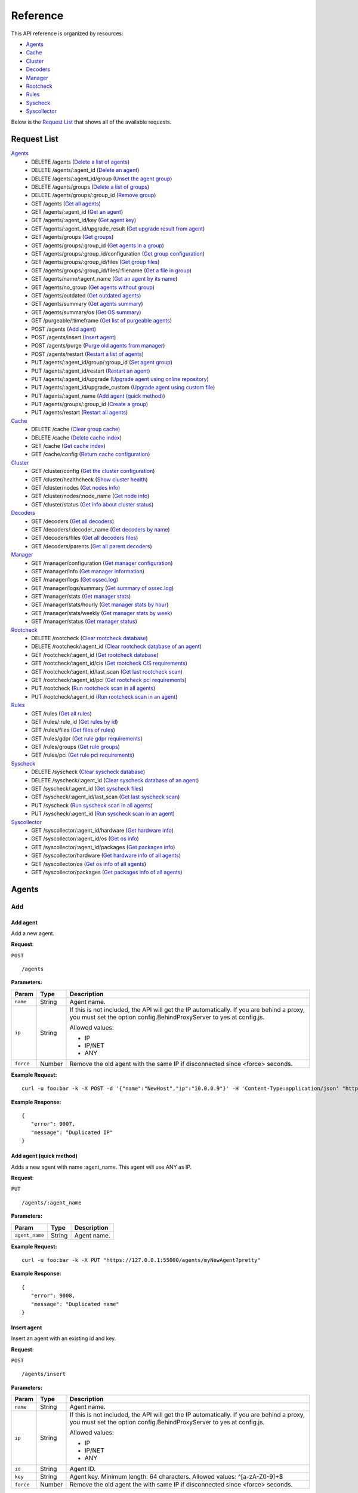 
.. Copyright (C) 2018 Wazuh, Inc.
.. Do not modify this file manually. It is generated automatically.

.. _api_reference:

Reference
======================
This API reference is organized by resources:

* `Agents`_
* `Cache`_
* `Cluster`_
* `Decoders`_
* `Manager`_
* `Rootcheck`_
* `Rules`_
* `Syscheck`_
* `Syscollector`_

Below is the `Request List`_ that shows all of the available requests.

.. _request_list:

Request List
---------------------------------

`Agents`_
	* DELETE /agents  (`Delete a list of agents`_)
	* DELETE /agents/:agent_id  (`Delete an agent`_)
	* DELETE /agents/:agent_id/group  (`Unset the agent group`_)
	* DELETE /agents/groups  (`Delete a list of groups`_)
	* DELETE /agents/groups/:group_id  (`Remove group`_)
	* GET /agents  (`Get all agents`_)
	* GET /agents/:agent_id  (`Get an agent`_)
	* GET /agents/:agent_id/key  (`Get agent key`_)
	* GET /agents/:agent_id/upgrade_result  (`Get upgrade result from agent`_)
	* GET /agents/groups  (`Get groups`_)
	* GET /agents/groups/:group_id  (`Get agents in a group`_)
	* GET /agents/groups/:group_id/configuration  (`Get group configuration`_)
	* GET /agents/groups/:group_id/files  (`Get group files`_)
	* GET /agents/groups/:group_id/files/:filename  (`Get a file in group`_)
	* GET /agents/name/:agent_name  (`Get an agent by its name`_)
	* GET /agents/no_group  (`Get agents without group`_)
	* GET /agents/outdated  (`Get outdated agents`_)
	* GET /agents/summary  (`Get agents summary`_)
	* GET /agents/summary/os  (`Get OS summary`_)
	* GET /purgeable/:timeframe  (`Get list of purgeable agents`_)
	* POST /agents  (`Add agent`_)
	* POST /agents/insert  (`Insert agent`_)
	* POST /agents/purge  (`Purge old agents from manager`_)
	* POST /agents/restart  (`Restart a list of agents`_)
	* PUT /agents/:agent_id/group/:group_id  (`Set agent group`_)
	* PUT /agents/:agent_id/restart  (`Restart an agent`_)
	* PUT /agents/:agent_id/upgrade  (`Upgrade agent using online repository`_)
	* PUT /agents/:agent_id/upgrade_custom  (`Upgrade agent using custom file`_)
	* PUT /agents/:agent_name  (`Add agent (quick method)`_)
	* PUT /agents/groups/:group_id  (`Create a group`_)
	* PUT /agents/restart  (`Restart all agents`_)

`Cache`_
	* DELETE /cache  (`Clear group cache`_)
	* DELETE /cache  (`Delete cache index`_)
	* GET /cache  (`Get cache index`_)
	* GET /cache/config  (`Return cache configuration`_)

`Cluster`_
	* GET /cluster/config  (`Get the cluster configuration`_)
	* GET /cluster/healthcheck  (`Show cluster health`_)
	* GET /cluster/nodes  (`Get nodes info`_)
	* GET /cluster/nodes/:node_name  (`Get node info`_)
	* GET /cluster/status  (`Get info about cluster status`_)

`Decoders`_
	* GET /decoders  (`Get all decoders`_)
	* GET /decoders/:decoder_name  (`Get decoders by name`_)
	* GET /decoders/files  (`Get all decoders files`_)
	* GET /decoders/parents  (`Get all parent decoders`_)

`Manager`_
	* GET /manager/configuration  (`Get manager configuration`_)
	* GET /manager/info  (`Get manager information`_)
	* GET /manager/logs  (`Get ossec.log`_)
	* GET /manager/logs/summary  (`Get summary of ossec.log`_)
	* GET /manager/stats  (`Get manager stats`_)
	* GET /manager/stats/hourly  (`Get manager stats by hour`_)
	* GET /manager/stats/weekly  (`Get manager stats by week`_)
	* GET /manager/status  (`Get manager status`_)

`Rootcheck`_
	* DELETE /rootcheck  (`Clear rootcheck database`_)
	* DELETE /rootcheck/:agent_id  (`Clear rootcheck database of an agent`_)
	* GET /rootcheck/:agent_id  (`Get rootcheck database`_)
	* GET /rootcheck/:agent_id/cis  (`Get rootcheck CIS requirements`_)
	* GET /rootcheck/:agent_id/last_scan  (`Get last rootcheck scan`_)
	* GET /rootcheck/:agent_id/pci  (`Get rootcheck pci requirements`_)
	* PUT /rootcheck  (`Run rootcheck scan in all agents`_)
	* PUT /rootcheck/:agent_id  (`Run rootcheck scan in an agent`_)

`Rules`_
	* GET /rules  (`Get all rules`_)
	* GET /rules/:rule_id  (`Get rules by id`_)
	* GET /rules/files  (`Get files of rules`_)
	* GET /rules/gdpr  (`Get rule gdpr requirements`_)
	* GET /rules/groups  (`Get rule groups`_)
	* GET /rules/pci  (`Get rule pci requirements`_)

`Syscheck`_
	* DELETE /syscheck  (`Clear syscheck database`_)
	* DELETE /syscheck/:agent_id  (`Clear syscheck database of an agent`_)
	* GET /syscheck/:agent_id  (`Get syscheck files`_)
	* GET /syscheck/:agent_id/last_scan  (`Get last syscheck scan`_)
	* PUT /syscheck  (`Run syscheck scan in all agents`_)
	* PUT /syscheck/:agent_id  (`Run syscheck scan in an agent`_)

`Syscollector`_
	* GET /syscollector/:agent_id/hardware  (`Get hardware info`_)
	* GET /syscollector/:agent_id/os  (`Get os info`_)
	* GET /syscollector/:agent_id/packages  (`Get packages info`_)
	* GET /syscollector/hardware  (`Get hardware info of all agents`_)
	* GET /syscollector/os  (`Get os info of all agents`_)
	* GET /syscollector/packages  (`Get packages info of all agents`_)

Agents
----------------------------------------
Add
++++++++++++++++++++++++++++++++++++++++

Add agent
~~~~~~~~~~~~~~~~~~~~~~~~~~~~~~~~~~~~~~~~
Add a new agent.

**Request**:

``POST`` ::

	/agents

**Parameters:**

+--------------------+---------------+--------------------------------------------------------------------------------------------------------------------------------------------------------------------------------------------------------+
| Param              | Type          | Description                                                                                                                                                                                            |
+====================+===============+========================================================================================================================================================================================================+
| ``name``           | String        | Agent name.                                                                                                                                                                                            |
+--------------------+---------------+--------------------------------------------------------------------------------------------------------------------------------------------------------------------------------------------------------+
| ``ip``             | String        | If this is not included, the API will get the IP automatically. If you are behind a proxy, you must set the option config.BehindProxyServer to yes at config.js.                                       |
|                    |               |                                                                                                                                                                                                        |
|                    |               | Allowed values:                                                                                                                                                                                        |
|                    |               |                                                                                                                                                                                                        |
|                    |               | - IP                                                                                                                                                                                                   |
|                    |               | - IP/NET                                                                                                                                                                                               |
|                    |               | - ANY                                                                                                                                                                                                  |
+--------------------+---------------+--------------------------------------------------------------------------------------------------------------------------------------------------------------------------------------------------------+
| ``force``          | Number        | Remove the old agent with the same IP if disconnected since <force> seconds.                                                                                                                           |
+--------------------+---------------+--------------------------------------------------------------------------------------------------------------------------------------------------------------------------------------------------------+

**Example Request:**
::

	curl -u foo:bar -k -X POST -d '{"name":"NewHost","ip":"10.0.0.9"}' -H 'Content-Type:application/json' "https://127.0.0.1:55000/agents?pretty"

**Example Response:**
::

	{
	   "error": 9007,
	   "message": "Duplicated IP"
	}


Add agent (quick method)
~~~~~~~~~~~~~~~~~~~~~~~~~~~~~~~~~~~~~~~~
Adds a new agent with name :agent_name. This agent will use ANY as IP.

**Request**:

``PUT`` ::

	/agents/:agent_name

**Parameters:**

+--------------------+---------------+--------------------------------------------------------------------------------------------------------------------------------------------------------------------------------------------------------+
| Param              | Type          | Description                                                                                                                                                                                            |
+====================+===============+========================================================================================================================================================================================================+
| ``agent_name``     | String        | Agent name.                                                                                                                                                                                            |
+--------------------+---------------+--------------------------------------------------------------------------------------------------------------------------------------------------------------------------------------------------------+

**Example Request:**
::

	curl -u foo:bar -k -X PUT "https://127.0.0.1:55000/agents/myNewAgent?pretty"

**Example Response:**
::

	{
	   "error": 9008,
	   "message": "Duplicated name"
	}


Insert agent
~~~~~~~~~~~~~~~~~~~~~~~~~~~~~~~~~~~~~~~~
Insert an agent with an existing id and key.

**Request**:

``POST`` ::

	/agents/insert

**Parameters:**

+--------------------+---------------+--------------------------------------------------------------------------------------------------------------------------------------------------------------------------------------------------------+
| Param              | Type          | Description                                                                                                                                                                                            |
+====================+===============+========================================================================================================================================================================================================+
| ``name``           | String        | Agent name.                                                                                                                                                                                            |
+--------------------+---------------+--------------------------------------------------------------------------------------------------------------------------------------------------------------------------------------------------------+
| ``ip``             | String        | If this is not included, the API will get the IP automatically. If you are behind a proxy, you must set the option config.BehindProxyServer to yes at config.js.                                       |
|                    |               |                                                                                                                                                                                                        |
|                    |               | Allowed values:                                                                                                                                                                                        |
|                    |               |                                                                                                                                                                                                        |
|                    |               | - IP                                                                                                                                                                                                   |
|                    |               | - IP/NET                                                                                                                                                                                               |
|                    |               | - ANY                                                                                                                                                                                                  |
+--------------------+---------------+--------------------------------------------------------------------------------------------------------------------------------------------------------------------------------------------------------+
| ``id``             | String        | Agent ID.                                                                                                                                                                                              |
+--------------------+---------------+--------------------------------------------------------------------------------------------------------------------------------------------------------------------------------------------------------+
| ``key``            | String        | Agent key. Minimum length: 64 characters. Allowed values: ^[a-zA-Z0-9]+$                                                                                                                               |
+--------------------+---------------+--------------------------------------------------------------------------------------------------------------------------------------------------------------------------------------------------------+
| ``force``          | Number        | Remove the old agent the with same IP if disconnected since <force> seconds.                                                                                                                           |
+--------------------+---------------+--------------------------------------------------------------------------------------------------------------------------------------------------------------------------------------------------------+

**Example Request:**
::

	curl -u foo:bar -k -X POST -d '{"name":"NewHost_2","ip":"10.0.10.10","id":"123","key":"1abcdefghijklmnopqrstuvwxyzabcdefghijklmnopqrstuvwxyzabcdefghi64"}' -H 'Content-Type:application/json' "https://127.0.0.1:55000/agents/insert?pretty"

**Example Response:**
::

	{
	   "error": 9007,
	   "message": "Duplicated IP"
	}



Delete
++++++++++++++++++++++++++++++++++++++++

Delete a list of agents
~~~~~~~~~~~~~~~~~~~~~~~~~~~~~~~~~~~~~~~~
Removes a list of agents. The Wazuh API must be restarted after removing an agent.

**Request**:

``DELETE`` ::

	/agents

**Parameters:**

+--------------------+---------------+--------------------------------------------------------------------------------------------------------------------------------------------------------------------------------------------------------+
| Param              | Type          | Description                                                                                                                                                                                            |
+====================+===============+========================================================================================================================================================================================================+
| ``ids``            | String[]      | Array of agent ID's.                                                                                                                                                                                   |
+--------------------+---------------+--------------------------------------------------------------------------------------------------------------------------------------------------------------------------------------------------------+
| ``purge``          | Boolean       | Delete an agent from the key store.                                                                                                                                                                    |
+--------------------+---------------+--------------------------------------------------------------------------------------------------------------------------------------------------------------------------------------------------------+

**Example Request:**
::

	curl -u foo:bar -k -X DELETE -H "Content-Type:application/json" -d '{"ids":["003","005"]}' "https://127.0.0.1:55000/agents?pretty"

**Example Response:**
::

	{
	   "error": 0,
	   "data": {
	      "msg": "Some agents were not removed",
	      "failed_ids": [
	         {
	            "id": "003",
	            "error": {
	               "message": "Agent ID not found",
	               "code": 9011
	            }
	         },
	         {
	            "id": "005",
	            "error": {
	               "message": "Agent ID not found",
	               "code": 9011
	            }
	         }
	      ],
	      "affected_agents": []
	   }
	}


Delete a list of groups
~~~~~~~~~~~~~~~~~~~~~~~~~~~~~~~~~~~~~~~~
Removes a list of groups.

**Request**:

``DELETE`` ::

	/agents/groups

**Parameters:**

+--------------------+---------------+--------------------------------------------------------------------------------------------------------------------------------------------------------------------------------------------------------+
| Param              | Type          | Description                                                                                                                                                                                            |
+====================+===============+========================================================================================================================================================================================================+
| ``ids``            | String[]      | Array of group ID's.                                                                                                                                                                                   |
+--------------------+---------------+--------------------------------------------------------------------------------------------------------------------------------------------------------------------------------------------------------+

**Example Request:**
::

	curl -u foo:bar -k -X DELETE -H "Content-Type:application/json" -d '{"ids":["webserver","database"]}' "https://127.0.0.1:55000/agents/groups?pretty"

**Example Response:**
::

	{
	   "error": 0,
	   "data": {
	      "msg": "Some groups were not removed",
	      "failed_ids": [
	         {
	            "id": "database",
	            "error": {
	               "message": "The group does not exist: database",
	               "code": 1710
	            }
	         }
	      ],
	      "ids": [
	         "webserver"
	      ],
	      "affected_agents": []
	   }
	}


Delete an agent
~~~~~~~~~~~~~~~~~~~~~~~~~~~~~~~~~~~~~~~~
Removes an agent.

**Request**:

``DELETE`` ::

	/agents/:agent_id

**Parameters:**

+--------------------+---------------+--------------------------------------------------------------------------------------------------------------------------------------------------------------------------------------------------------+
| Param              | Type          | Description                                                                                                                                                                                            |
+====================+===============+========================================================================================================================================================================================================+
| ``agent_id``       | Number        | Agent ID.                                                                                                                                                                                              |
+--------------------+---------------+--------------------------------------------------------------------------------------------------------------------------------------------------------------------------------------------------------+
| ``purge``          | String        | Delete an agent from the key store.                                                                                                                                                                    |
+--------------------+---------------+--------------------------------------------------------------------------------------------------------------------------------------------------------------------------------------------------------+

**Example Request:**
::

	curl -u foo:bar -k -X DELETE "https://127.0.0.1:55000/agents/001?pretty"

**Example Response:**
::

	{
	   "error": 0,
	   "data": {
	      "msg": "Some agents were not removed",
	      "failed_ids": [
	         {
	            "id": "001",
	            "error": {
	               "message": "Agent ID not found",
	               "code": 9011
	            }
	         }
	      ],
	      "affected_agents": []
	   }
	}



Groups
++++++++++++++++++++++++++++++++++++++++

Create a group
~~~~~~~~~~~~~~~~~~~~~~~~~~~~~~~~~~~~~~~~
Creates a new group.

**Request**:

``PUT`` ::

	/agents/groups/:group_id

**Parameters:**

+--------------------+---------------+--------------------------------------------------------------------------------------------------------------------------------------------------------------------------------------------------------+
| Param              | Type          | Description                                                                                                                                                                                            |
+====================+===============+========================================================================================================================================================================================================+
| ``group_id``       | String        | Group ID.                                                                                                                                                                                              |
+--------------------+---------------+--------------------------------------------------------------------------------------------------------------------------------------------------------------------------------------------------------+

**Example Request:**
::

	curl -u foo:bar -k -X PUT "https://127.0.0.1:55000/agents/groups/pciserver?pretty"

**Example Response:**
::

	{
	   "error": 1711,
	   "message": "The group already exists: pciserver"
	}


Get a file in group
~~~~~~~~~~~~~~~~~~~~~~~~~~~~~~~~~~~~~~~~
Returns the specified file belonging to the group parsed to JSON.

**Request**:

``GET`` ::

	/agents/groups/:group_id/files/:filename

**Parameters:**

+--------------------+---------------+--------------------------------------------------------------------------------------------------------------------------------------------------------------------------------------------------------+
| Param              | Type          | Description                                                                                                                                                                                            |
+====================+===============+========================================================================================================================================================================================================+
| ``group_id``       | String        | Group ID.                                                                                                                                                                                              |
+--------------------+---------------+--------------------------------------------------------------------------------------------------------------------------------------------------------------------------------------------------------+
| ``file_name``      | String        | Filename                                                                                                                                                                                               |
+--------------------+---------------+--------------------------------------------------------------------------------------------------------------------------------------------------------------------------------------------------------+
| ``type``           | String        | Type of file.                                                                                                                                                                                          |
|                    |               |                                                                                                                                                                                                        |
|                    |               | Allowed values:                                                                                                                                                                                        |
|                    |               |                                                                                                                                                                                                        |
|                    |               | - conf                                                                                                                                                                                                 |
|                    |               | - rootkit_files                                                                                                                                                                                        |
|                    |               | - rootkit_trojans                                                                                                                                                                                      |
|                    |               | - rcl                                                                                                                                                                                                  |
+--------------------+---------------+--------------------------------------------------------------------------------------------------------------------------------------------------------------------------------------------------------+

**Example Request:**
::

	curl -u foo:bar -k -X GET "https://127.0.0.1:55000/agents/groups/webserver/files/cis_debian_linux_rcl.txt?pretty"

**Example Response:**
::

	{
	    "data": {
	        "controls": [
	            {
	                "...": "..."
	            },
	            {
	                "condition": "all required",
	                "name": "CIS - Testing against the CIS Debian Linux Benchmark v1",
	                "reference": "CIS_Debian_Benchmark_v1.0pdf",
	                "checks": [
	                    "f:/etc/debian_version;"
	                ]
	            }
	        ]
	    },
	    "error": 0
	}

Get agents in a group
~~~~~~~~~~~~~~~~~~~~~~~~~~~~~~~~~~~~~~~~
Returns the list of agents in a group.

**Request**:

``GET`` ::

	/agents/groups/:group_id

**Parameters:**

+--------------------+---------------+--------------------------------------------------------------------------------------------------------------------------------------------------------------------------------------------------------+
| Param              | Type          | Description                                                                                                                                                                                            |
+====================+===============+========================================================================================================================================================================================================+
| ``group_id``       | String        | Group ID.                                                                                                                                                                                              |
+--------------------+---------------+--------------------------------------------------------------------------------------------------------------------------------------------------------------------------------------------------------+
| ``offset``         | Number        | First element to return in the collection.                                                                                                                                                             |
+--------------------+---------------+--------------------------------------------------------------------------------------------------------------------------------------------------------------------------------------------------------+
| ``limit``          | Number        | Maximum number of elements to return.                                                                                                                                                                  |
+--------------------+---------------+--------------------------------------------------------------------------------------------------------------------------------------------------------------------------------------------------------+
| ``sort``           | String        | Sorts the collection by a field or fields (separated by comma). Use +/- at the beginning to list in ascending or descending order.                                                                     |
+--------------------+---------------+--------------------------------------------------------------------------------------------------------------------------------------------------------------------------------------------------------+
| ``search``         | String        | Looks for elements with the specified string.                                                                                                                                                          |
+--------------------+---------------+--------------------------------------------------------------------------------------------------------------------------------------------------------------------------------------------------------+

**Example Request:**
::

	curl -u foo:bar -k -X GET "https://127.0.0.1:55000/agents/groups/dmz?pretty"

**Example Response:**
::

	{
	   "error": 0,
	   "data": {
	      "totalItems": 0,
	      "items": []
	   }
	}


Get agents without group
~~~~~~~~~~~~~~~~~~~~~~~~~~~~~~~~~~~~~~~~
Returns a list with the available agents without group.

**Request**:

``GET`` ::

	/agents/no_group

**Parameters:**

+--------------------+---------------+--------------------------------------------------------------------------------------------------------------------------------------------------------------------------------------------------------+
| Param              | Type          | Description                                                                                                                                                                                            |
+====================+===============+========================================================================================================================================================================================================+
| ``offset``         | Number        | First element to return in the collection.                                                                                                                                                             |
+--------------------+---------------+--------------------------------------------------------------------------------------------------------------------------------------------------------------------------------------------------------+
| ``limit``          | Number        | Maximum number of elements to return.                                                                                                                                                                  |
+--------------------+---------------+--------------------------------------------------------------------------------------------------------------------------------------------------------------------------------------------------------+
| ``sort``           | String        | Sorts the collection by a field or fields (separated by comma). Use +/- at the beginning to list in ascending or descending order.                                                                     |
+--------------------+---------------+--------------------------------------------------------------------------------------------------------------------------------------------------------------------------------------------------------+
| ``search``         | String        | Looks for elements with the specified string.                                                                                                                                                          |
+--------------------+---------------+--------------------------------------------------------------------------------------------------------------------------------------------------------------------------------------------------------+
| ``select``         | String        | List of selected fields.                                                                                                                                                                               |
+--------------------+---------------+--------------------------------------------------------------------------------------------------------------------------------------------------------------------------------------------------------+

**Example Request:**
::

	curl -u foo:bar -k -X GET "https://127.0.0.1:55000/agents/no_group?pretty"

**Example Response:**
::

	{
	   "error": 0,
	   "data": {
	      "totalItems": 4,
	      "items": [
	         {
	            "ip": "10.0.0.20",
	            "id": "006",
	            "name": "server002"
	         },
	         {
	            "ip": "10.0.0.9",
	            "id": "007",
	            "name": "NewHost"
	         },
	         {
	            "ip": "any",
	            "id": "008",
	            "name": "myNewAgent"
	         },
	         {
	            "ip": "10.0.10.10",
	            "id": "009",
	            "name": "NewHost_2"
	         }
	      ]
	   }
	}


Get group configuration
~~~~~~~~~~~~~~~~~~~~~~~~~~~~~~~~~~~~~~~~
Returns the group configuration (agent.conf).

**Request**:

``GET`` ::

	/agents/groups/:group_id/configuration

**Parameters:**

+--------------------+---------------+--------------------------------------------------------------------------------------------------------------------------------------------------------------------------------------------------------+
| Param              | Type          | Description                                                                                                                                                                                            |
+====================+===============+========================================================================================================================================================================================================+
| ``group_id``       | String        | Group ID.                                                                                                                                                                                              |
+--------------------+---------------+--------------------------------------------------------------------------------------------------------------------------------------------------------------------------------------------------------+
| ``offset``         | Number        | First element to return in the collection.                                                                                                                                                             |
+--------------------+---------------+--------------------------------------------------------------------------------------------------------------------------------------------------------------------------------------------------------+
| ``limit``          | Number        | Maximum number of elements to return.                                                                                                                                                                  |
+--------------------+---------------+--------------------------------------------------------------------------------------------------------------------------------------------------------------------------------------------------------+

**Example Request:**
::

	curl -u foo:bar -k -X GET "https://127.0.0.1:55000/agents/groups/dmz/configuration?pretty"

**Example Response:**
::

	{
	   "error": 1710,
	   "message": "The group does not exist: dmz"
	}


Get group files
~~~~~~~~~~~~~~~~~~~~~~~~~~~~~~~~~~~~~~~~
Returns the files belonging to the group.

**Request**:

``GET`` ::

	/agents/groups/:group_id/files

**Parameters:**

+--------------------+---------------+--------------------------------------------------------------------------------------------------------------------------------------------------------------------------------------------------------+
| Param              | Type          | Description                                                                                                                                                                                            |
+====================+===============+========================================================================================================================================================================================================+
| ``group_id``       | String        | Group ID.                                                                                                                                                                                              |
+--------------------+---------------+--------------------------------------------------------------------------------------------------------------------------------------------------------------------------------------------------------+
| ``offset``         | Number        | First element to return in the collection.                                                                                                                                                             |
+--------------------+---------------+--------------------------------------------------------------------------------------------------------------------------------------------------------------------------------------------------------+
| ``limit``          | Number        | Maximum number of elements to return.                                                                                                                                                                  |
+--------------------+---------------+--------------------------------------------------------------------------------------------------------------------------------------------------------------------------------------------------------+
| ``sort``           | String        | Sorts the collection by a field or fields (separated by comma). Use +/- at the beginning to list in ascending or descending order.                                                                     |
+--------------------+---------------+--------------------------------------------------------------------------------------------------------------------------------------------------------------------------------------------------------+
| ``search``         | String        | Looks for elements with the specified string.                                                                                                                                                          |
+--------------------+---------------+--------------------------------------------------------------------------------------------------------------------------------------------------------------------------------------------------------+

**Example Request:**
::

	curl -u foo:bar -k -X GET "https://127.0.0.1:55000/agents/groups/default/files?pretty"

**Example Response:**
::

	{
	   "error": 0,
	   "data": {
	      "totalItems": 20,
	      "items": [
	         {
	            "hash": "ab73af41699f13fdd81903b5f23d8d00",
	            "filename": "agent.conf"
	         },
	         {
	            "hash": "76d8be9b97d8eae4c239e530ee7e71c8",
	            "filename": "ar.conf"
	         },
	         {
	            "hash": "6d9bd718faff778bbeabada6f07f5c2f",
	            "filename": "cis_apache2224_rcl.txt"
	         },
	         {
	            "hash": "9beed128b4305943eead1a66a86d27d5",
	            "filename": "cis_debian_linux_rcl.txt"
	         },
	         {
	            "hash": "ee520e627150c8751493bc32540b859a",
	            "filename": "cis_mysql5-6_community_rcl.txt"
	         },
	         {
	            "hash": "672c92a1f57463e33ff14011b43727de",
	            "filename": "cis_mysql5-6_enterprise_rcl.txt"
	         },
	         {
	            "hash": "e03345360941dbff248f63765971f87e",
	            "filename": "cis_rhel5_linux_rcl.txt"
	         },
	         {
	            "hash": "d53e584559b759cb6ec3956f23dee46f",
	            "filename": "cis_rhel6_linux_rcl.txt"
	         },
	         {
	            "hash": "3b67c8b54d0fa8fdf5afa8d0d43398d8",
	            "filename": "cis_rhel7_linux_rcl.txt"
	         },
	         {
	            "hash": "24e83427d2678aada50fa401b921a0cd",
	            "filename": "cis_rhel_linux_rcl.txt"
	         },
	         {
	            "hash": "a3978c24aec520c4bcfb7db62bea41b9",
	            "filename": "cis_sles11_linux_rcl.txt"
	         },
	         {
	            "hash": "533ec3f8eda8e52edb181e3f6bd44d52",
	            "filename": "cis_sles12_linux_rcl.txt"
	         },
	         {
	            "hash": "d9835ca466a5f6ede52e0684537f76bd",
	            "filename": "merged.mg"
	         },
	         {
	            "hash": "a403c34392032ace267fbb163fc7cfad",
	            "filename": "rootkit_files.txt"
	         },
	         {
	            "hash": "b5d427623664d76140acbcb91f42d586",
	            "filename": "rootkit_trojans.txt"
	         },
	         {
	            "hash": "6cca8467c592a23fcf62cd5f33608fc3",
	            "filename": "system_audit_rcl.txt"
	         },
	         {
	            "hash": "e778eb44e4e8116a1e4c017b9b23eea2",
	            "filename": "system_audit_ssh.txt"
	         },
	         {
	            "hash": "0e1f8f16e217a70b9b80047646823587",
	            "filename": "win_applications_rcl.txt"
	         },
	         {
	            "hash": "4c2207e003d08db69822754271f9cb60",
	            "filename": "win_audit_rcl.txt"
	         },
	         {
	            "hash": "f9c3330533586eb380f294dcbd9918d8",
	            "filename": "win_malware_rcl.txt"
	         }
	      ]
	   }
	}


Get groups
~~~~~~~~~~~~~~~~~~~~~~~~~~~~~~~~~~~~~~~~
Returns the list of existing agent groups.

**Request**:

``GET`` ::

	/agents/groups

**Parameters:**

+--------------------+---------------+--------------------------------------------------------------------------------------------------------------------------------------------------------------------------------------------------------+
| Param              | Type          | Description                                                                                                                                                                                            |
+====================+===============+========================================================================================================================================================================================================+
| ``offset``         | Number        | First element to return in the collection.                                                                                                                                                             |
+--------------------+---------------+--------------------------------------------------------------------------------------------------------------------------------------------------------------------------------------------------------+
| ``limit``          | Number        | Maximum number of elements to return.                                                                                                                                                                  |
+--------------------+---------------+--------------------------------------------------------------------------------------------------------------------------------------------------------------------------------------------------------+
| ``sort``           | String        | Sorts the collection by a field or fields (separated by comma). Use +/- at the beginning to list in ascending or descending order.                                                                     |
+--------------------+---------------+--------------------------------------------------------------------------------------------------------------------------------------------------------------------------------------------------------+
| ``search``         | String        | Looks for elements with the specified string.                                                                                                                                                          |
+--------------------+---------------+--------------------------------------------------------------------------------------------------------------------------------------------------------------------------------------------------------+

**Example Request:**
::

	curl -u foo:bar -k -X GET "https://127.0.0.1:55000/agents/groups?pretty"

**Example Response:**
::

	{
	   "error": 0,
	   "data": {
	      "totalItems": 2,
	      "items": [
	         {
	            "count": 2,
	            "conf_sum": "ab73af41699f13fdd81903b5f23d8d00",
	            "merged_sum": "d9835ca466a5f6ede52e0684537f76bd",
	            "name": "default"
	         },
	         {
	            "count": 0,
	            "conf_sum": "ab73af41699f13fdd81903b5f23d8d00",
	            "merged_sum": "e58487ce5d5ac77c6a0d199699be003b",
	            "name": "pciserver"
	         }
	      ]
	   }
	}


Remove group
~~~~~~~~~~~~~~~~~~~~~~~~~~~~~~~~~~~~~~~~
Removes the group. Agents that were assigned to the removed group will automatically revert to the 'default' group.

**Request**:

``DELETE`` ::

	/agents/groups/:group_id

**Parameters:**

+--------------------+---------------+--------------------------------------------------------------------------------------------------------------------------------------------------------------------------------------------------------+
| Param              | Type          | Description                                                                                                                                                                                            |
+====================+===============+========================================================================================================================================================================================================+
| ``group_id``       | String        | Group ID.                                                                                                                                                                                              |
+--------------------+---------------+--------------------------------------------------------------------------------------------------------------------------------------------------------------------------------------------------------+

**Example Request:**
::

	curl -u foo:bar -k -X DELETE "https://127.0.0.1:55000/agents/groups/dmz?pretty"

**Example Response:**
::

	{
	   "error": 0,
	   "data": {
	      "msg": "Some groups were not removed",
	      "failed_ids": [
	         {
	            "id": "dmz",
	            "error": {
	               "message": "The group does not exist: dmz",
	               "code": 1710
	            }
	         }
	      ],
	      "ids": [],
	      "affected_agents": []
	   }
	}


Set agent group
~~~~~~~~~~~~~~~~~~~~~~~~~~~~~~~~~~~~~~~~
Sets an agent to the specified group.

**Request**:

``PUT`` ::

	/agents/:agent_id/group/:group_id

**Parameters:**

+--------------------+---------------+--------------------------------------------------------------------------------------------------------------------------------------------------------------------------------------------------------+
| Param              | Type          | Description                                                                                                                                                                                            |
+====================+===============+========================================================================================================================================================================================================+
| ``agent_id``       | Number        | Agent unique ID.                                                                                                                                                                                       |
+--------------------+---------------+--------------------------------------------------------------------------------------------------------------------------------------------------------------------------------------------------------+
| ``group_id``       | String        | Group ID.                                                                                                                                                                                              |
+--------------------+---------------+--------------------------------------------------------------------------------------------------------------------------------------------------------------------------------------------------------+

**Example Request:**
::

	curl -u foo:bar -k -X PUT "https://127.0.0.1:55000/agents/004/group/webserver?pretty"

**Example Response:**
::

	{
	   "error": 0,
	   "data": "Group 'webserver' set to agent '004'."
	}


Unset the agent group
~~~~~~~~~~~~~~~~~~~~~~~~~~~~~~~~~~~~~~~~
Unsets the group of the agent. The agent will automatically revert to the 'default' group.

**Request**:

``DELETE`` ::

	/agents/:agent_id/group

**Parameters:**

+--------------------+---------------+--------------------------------------------------------------------------------------------------------------------------------------------------------------------------------------------------------+
| Param              | Type          | Description                                                                                                                                                                                            |
+====================+===============+========================================================================================================================================================================================================+
| ``agent_id``       | Number        | Agent ID.                                                                                                                                                                                              |
+--------------------+---------------+--------------------------------------------------------------------------------------------------------------------------------------------------------------------------------------------------------+

**Example Request:**
::

	curl -u foo:bar -k -X DELETE "https://127.0.0.1:55000/agents/004/group?pretty"

**Example Response:**
::

	{
	   "error": 0,
	   "data": "Group unset for agent '004'."
	}



Info
++++++++++++++++++++++++++++++++++++++++

Get OS summary
~~~~~~~~~~~~~~~~~~~~~~~~~~~~~~~~~~~~~~~~
Returns a summary of the OS.

**Request**:

``GET`` ::

	/agents/summary/os

**Parameters:**

+--------------------+---------------+--------------------------------------------------------------------------------------------------------------------------------------------------------------------------------------------------------+
| Param              | Type          | Description                                                                                                                                                                                            |
+====================+===============+========================================================================================================================================================================================================+
| ``offset``         | Number        | First element to return in the collection.                                                                                                                                                             |
+--------------------+---------------+--------------------------------------------------------------------------------------------------------------------------------------------------------------------------------------------------------+
| ``limit``          | Number        | Maximum number of elements to return.                                                                                                                                                                  |
+--------------------+---------------+--------------------------------------------------------------------------------------------------------------------------------------------------------------------------------------------------------+
| ``sort``           | String        | Sorts the collection by a field or fields (separated by comma). Use +/- at the beginning to list in ascending or descending order.                                                                     |
+--------------------+---------------+--------------------------------------------------------------------------------------------------------------------------------------------------------------------------------------------------------+
| ``search``         | String        | Looks for elements with the specified string.                                                                                                                                                          |
+--------------------+---------------+--------------------------------------------------------------------------------------------------------------------------------------------------------------------------------------------------------+

**Example Request:**
::

	curl -u foo:bar -k -X GET "https://127.0.0.1:55000/agents/summary/os?pretty"

**Example Response:**
::

	{
	   "error": 0,
	   "data": {
	      "totalItems": 1,
	      "items": [
	         "centos"
	      ]
	   }
	}


Get agents summary
~~~~~~~~~~~~~~~~~~~~~~~~~~~~~~~~~~~~~~~~
Returns a summary of the available agents.

**Request**:

``GET`` ::

	/agents/summary

**Example Request:**
::

	curl -u foo:bar -k -X GET "https://127.0.0.1:55000/agents/summary?pretty"

**Example Response:**
::

	{
	   "error": 0,
	   "data": {
	      "Active": 1,
	      "Never connected": 6,
	      "Total": 7,
	      "Disconnected": 0
	   }
	}


Get all agents
~~~~~~~~~~~~~~~~~~~~~~~~~~~~~~~~~~~~~~~~
Returns a list with the available agents.

**Request**:

``GET`` ::

	/agents

**Parameters:**

+--------------------+---------------+--------------------------------------------------------------------------------------------------------------------------------------------------------------------------------------------------------+
| Param              | Type          | Description                                                                                                                                                                                            |
+====================+===============+========================================================================================================================================================================================================+
| ``offset``         | Number        | First element to return in the collection.                                                                                                                                                             |
+--------------------+---------------+--------------------------------------------------------------------------------------------------------------------------------------------------------------------------------------------------------+
| ``limit``          | Number        | Maximum number of elements to return.                                                                                                                                                                  |
+--------------------+---------------+--------------------------------------------------------------------------------------------------------------------------------------------------------------------------------------------------------+
| ``sort``           | String        | Sorts the collection by a field or fields (separated by comma). Use +/- at the beginning to list in ascending or descending order.                                                                     |
+--------------------+---------------+--------------------------------------------------------------------------------------------------------------------------------------------------------------------------------------------------------+
| ``search``         | String        | Looks for elements with the specified string.                                                                                                                                                          |
+--------------------+---------------+--------------------------------------------------------------------------------------------------------------------------------------------------------------------------------------------------------+
| ``status``         | String        | Filters by agent status.                                                                                                                                                                               |
|                    |               |                                                                                                                                                                                                        |
|                    |               | Allowed values:                                                                                                                                                                                        |
|                    |               |                                                                                                                                                                                                        |
|                    |               | - active                                                                                                                                                                                               |
|                    |               | - pending                                                                                                                                                                                              |
|                    |               | - never connected                                                                                                                                                                                      |
|                    |               | - disconnected                                                                                                                                                                                         |
+--------------------+---------------+--------------------------------------------------------------------------------------------------------------------------------------------------------------------------------------------------------+
| ``os.platform``    | String        | Filters by OS platform.                                                                                                                                                                                |
+--------------------+---------------+--------------------------------------------------------------------------------------------------------------------------------------------------------------------------------------------------------+
| ``os.version``     | String        | Filters by OS version.                                                                                                                                                                                 |
+--------------------+---------------+--------------------------------------------------------------------------------------------------------------------------------------------------------------------------------------------------------+
| ``manager``        | String        | Filters by manager hostname to which agents are connected.                                                                                                                                             |
+--------------------+---------------+--------------------------------------------------------------------------------------------------------------------------------------------------------------------------------------------------------+
| ``version``        | String        | Filters by agents version.                                                                                                                                                                             |
+--------------------+---------------+--------------------------------------------------------------------------------------------------------------------------------------------------------------------------------------------------------+

**Example Request:**
::

	curl -u foo:bar -k -X GET "https://127.0.0.1:55000/agents?pretty&offset=0&limit=5&sort=-ip,name"

**Example Response:**
::

	{
	   "error": 0,
	   "data": {
	      "totalItems": 7,
	      "items": [
	         {
	            "status": "Never connected",
	            "dateAdd": "2018-05-16 14:45:04",
	            "name": "myNewAgent",
	            "ip": "any",
	            "id": "008",
	            "node_name": "unknown"
	         },
	         {
	            "status": "Never connected",
	            "dateAdd": "2018-05-16 14:45:04",
	            "name": "NewHost_2",
	            "ip": "10.0.10.10",
	            "id": "009",
	            "node_name": "unknown"
	         },
	         {
	            "status": "Never connected",
	            "dateAdd": "2018-05-16 14:45:03",
	            "name": "NewHost",
	            "ip": "10.0.0.9",
	            "id": "007",
	            "node_name": "unknown"
	         },
	         {
	            "status": "Never connected",
	            "dateAdd": "2018-05-16 14:42:59",
	            "group": "default",
	            "name": "server001",
	            "ip": "10.0.0.62",
	            "id": "002",
	            "node_name": "unknown"
	         },
	         {
	            "status": "Never connected",
	            "dateAdd": "2018-05-16 14:43:37",
	            "name": "server002",
	            "ip": "10.0.0.20",
	            "id": "006",
	            "node_name": "unknown"
	         }
	      ]
	   }
	}


Get an agent
~~~~~~~~~~~~~~~~~~~~~~~~~~~~~~~~~~~~~~~~
Returns various information from an agent.

**Request**:

``GET`` ::

	/agents/:agent_id

**Parameters:**

+--------------------+---------------+--------------------------------------------------------------------------------------------------------------------------------------------------------------------------------------------------------+
| Param              | Type          | Description                                                                                                                                                                                            |
+====================+===============+========================================================================================================================================================================================================+
| ``agent_id``       | Number        | Agent ID.                                                                                                                                                                                              |
+--------------------+---------------+--------------------------------------------------------------------------------------------------------------------------------------------------------------------------------------------------------+

**Example Request:**
::

	curl -u foo:bar -k -X GET "https://127.0.0.1:55000/agents/000?pretty"

**Example Response:**
::

	{
	   "error": 0,
	   "data": {
	      "status": "Active",
	      "name": "localhost.localdomain",
	      "ip": "127.0.0.1",
	      "dateAdd": "2018-05-16 14:37:34",
	      "version": "Wazuh v3.2.3",
	      "manager_host": "localhost.localdomain",
	      "lastKeepAlive": "9999-12-31 23:59:59",
	      "os": {
	         "major": "7",
	         "name": "CentOS Linux",
	         "uname": "Linux |localhost.localdomain |3.10.0-693.21.1.el7.x86_64 |#1 SMP Wed Mar 7 19:03:37 UTC 2018 |x86_64",
	         "platform": "centos",
	         "version": "7",
	         "codename": "Core",
	         "arch": "x86_64"
	      },
	      "id": "000"
	   }
	}


Get an agent by its name
~~~~~~~~~~~~~~~~~~~~~~~~~~~~~~~~~~~~~~~~
Returns various information from an agent called :agent_name.

**Request**:

``GET`` ::

	/agents/name/:agent_name

**Parameters:**

+--------------------+---------------+--------------------------------------------------------------------------------------------------------------------------------------------------------------------------------------------------------+
| Param              | Type          | Description                                                                                                                                                                                            |
+====================+===============+========================================================================================================================================================================================================+
| ``agent_name``     | String        | Agent name.                                                                                                                                                                                            |
+--------------------+---------------+--------------------------------------------------------------------------------------------------------------------------------------------------------------------------------------------------------+

**Example Request:**
::

	curl -u foo:bar -k -X GET "https://127.0.0.1:55000/agents/name/NewHost?pretty"

**Example Response:**
::

	{
	   "error": 0,
	   "data": {
	      "status": "Never connected",
	      "ip": "10.0.0.9",
	      "dateAdd": "2018-05-16 14:45:03",
	      "id": "007",
	      "name": "NewHost"
	   }
	}


Get list of purgeable agents
~~~~~~~~~~~~~~~~~~~~~~~~~~~~~~~~~~~~~~~~
Returns a list of agents that can be purged.

**Request**:

``GET`` ::

	/purgeable/:timeframe

**Parameters:**

+--------------------+---------------+--------------------------------------------------------------------------------------------------------------------------------------------------------------------------------------------------------+
| Param              | Type          | Description                                                                                                                                                                                            |
+====================+===============+========================================================================================================================================================================================================+
| ``timeframe``      | String        | Time from last connection in seconds or [n_days]d[n_hours]h[n_minutes]m[n_seconds]s.                                                                                                                   |
+--------------------+---------------+--------------------------------------------------------------------------------------------------------------------------------------------------------------------------------------------------------+
| ``offset``         | Number        | First element to return in the collection.                                                                                                                                                             |
+--------------------+---------------+--------------------------------------------------------------------------------------------------------------------------------------------------------------------------------------------------------+
| ``limit``          | Number        | Maximum number of elements to return.                                                                                                                                                                  |
+--------------------+---------------+--------------------------------------------------------------------------------------------------------------------------------------------------------------------------------------------------------+

**Example Request:**
::

	curl -u foo:bar -k -X GET "https://127.0.0.1:55000/agents/purgeable/1d5h?pretty"

**Example Response:**
::

	{
	    "data": {
	        "items": [
	            {
	                "id": "001",
	                "name": "test1"
	            },
	            {
	                "id": "002",
	                "name": "test2"
	            }
	        ],
	        "timeframe": 104400
	    },
	    "error": 0
	}


Key
++++++++++++++++++++++++++++++++++++++++

Get agent key
~~~~~~~~~~~~~~~~~~~~~~~~~~~~~~~~~~~~~~~~
Returns the key of an agent.

**Request**:

``GET`` ::

	/agents/:agent_id/key

**Parameters:**

+--------------------+---------------+--------------------------------------------------------------------------------------------------------------------------------------------------------------------------------------------------------+
| Param              | Type          | Description                                                                                                                                                                                            |
+====================+===============+========================================================================================================================================================================================================+
| ``agent_id``       | Number        | Agent ID.                                                                                                                                                                                              |
+--------------------+---------------+--------------------------------------------------------------------------------------------------------------------------------------------------------------------------------------------------------+

**Example Request:**
::

	curl -u foo:bar -k -X GET "https://127.0.0.1:55000/agents/004/key?pretty"

**Example Response:**
::

	{
	   "error": 0,
	   "data": "MDA0IG1haW5fZGF0YWJhc2UgMTAuMC4wLjE1IDg2ZjcyNjE4MjQxZjY2YzA4M2VhY2IyZDFlMmYwNWU4MDUyZmU0NjUwZTNlYmNlNGM1Yjc5YzM5YWU2NTU4OWQ="
	}



Purge
++++++++++++++++++++++++++++++++++++++++

Purge old agents from manager
~~~~~~~~~~~~~~~~~~~~~~~~~~~~~~~~~~~~~~~~
Deletes all agents that did not connect in the last timeframe seconds.

**Request**:

``POST`` ::

	/agents/purge

**Parameters:**

+--------------------+---------------+--------------------------------------------------------------------------------------------------------------------------------------------------------------------------------------------------------+
| Param              | Type          | Description                                                                                                                                                                                            |
+====================+===============+========================================================================================================================================================================================================+
| ``timeframe``      | String        | Time from last connection in seconds or [n_days]d[n_hours]h[n_minutes]m[n_seconds]s.                                                                                                                   |
+--------------------+---------------+--------------------------------------------------------------------------------------------------------------------------------------------------------------------------------------------------------+
| ``verbose``        | Boolean       | Return information about agents purged.                                                                                                                                                                |
+--------------------+---------------+--------------------------------------------------------------------------------------------------------------------------------------------------------------------------------------------------------+

**Example Request:**
::

	curl -u foo:bar -k -X POST -H "Content-Type:application/json" -d '{"timeframe":"1d5h","verbose":true}' "https://127.0.0.1:55000/agents/purge?pretty"

**Example Response:**
::

	{
	    "data": {
	        "totalItems": 2,
	        "items": [
	            {
	                "id": "001",
	                "name": "test1"
	            },
	            {
	                "id": "002",
	                "name": "test2"
	            }
	        ],
	        "timeframe": 104400
	    },
	    "error": 0
	}


Restart
++++++++++++++++++++++++++++++++++++++++

Restart a list of agents
~~~~~~~~~~~~~~~~~~~~~~~~~~~~~~~~~~~~~~~~
Restarts a list of agents.

**Request**:

``POST`` ::

	/agents/restart

**Parameters:**

+--------------------+---------------+--------------------------------------------------------------------------------------------------------------------------------------------------------------------------------------------------------+
| Param              | Type          | Description                                                                                                                                                                                            |
+====================+===============+========================================================================================================================================================================================================+
| ``ids``            | String[]      | Array of agent ID's.                                                                                                                                                                                   |
+--------------------+---------------+--------------------------------------------------------------------------------------------------------------------------------------------------------------------------------------------------------+

**Example Request:**
::

	curl -u foo:bar -k -X POST -H "Content-Type:application/json" -d '{"ids":["002","004"]}' "https://127.0.0.1:55000/agents/restart?pretty"

**Example Response:**
::

	{
	    "data": "All selected agents were restarted",
	    "error": 0
	}

Restart all agents
~~~~~~~~~~~~~~~~~~~~~~~~~~~~~~~~~~~~~~~~
Restarts all agents.

**Request**:

``PUT`` ::

	/agents/restart

**Example Request:**
::

	curl -u foo:bar -k -X PUT "https://127.0.0.1:55000/agents/restart?pretty"

**Example Response:**
::

	{
	    "data": "Restarting all agents",
	    "error": 0
	}

Restart an agent
~~~~~~~~~~~~~~~~~~~~~~~~~~~~~~~~~~~~~~~~
Restarts the specified agent.

**Request**:

``PUT`` ::

	/agents/:agent_id/restart

**Parameters:**

+--------------------+---------------+--------------------------------------------------------------------------------------------------------------------------------------------------------------------------------------------------------+
| Param              | Type          | Description                                                                                                                                                                                            |
+====================+===============+========================================================================================================================================================================================================+
| ``agent_id``       | Number        | Agent unique ID.                                                                                                                                                                                       |
+--------------------+---------------+--------------------------------------------------------------------------------------------------------------------------------------------------------------------------------------------------------+

**Example Request:**
::

	curl -u foo:bar -k -X PUT "https://127.0.0.1:55000/agents/007/restart?pretty"

**Example Response:**
::

	{
	    "data": "Restarting agent",
	    "error": 0
	}


Upgrade
++++++++++++++++++++++++++++++++++++++++

Get outdated agents
~~~~~~~~~~~~~~~~~~~~~~~~~~~~~~~~~~~~~~~~
Returns the list of outdated agents.

**Request**:

``GET`` ::

	/agents/outdated

**Parameters:**

+--------------------+---------------+--------------------------------------------------------------------------------------------------------------------------------------------------------------------------------------------------------+
| Param              | Type          | Description                                                                                                                                                                                            |
+====================+===============+========================================================================================================================================================================================================+
| ``offset``         | Number        | First element to return in the collection.                                                                                                                                                             |
+--------------------+---------------+--------------------------------------------------------------------------------------------------------------------------------------------------------------------------------------------------------+
| ``limit``          | Number        | Maximum number of elements to return.                                                                                                                                                                  |
+--------------------+---------------+--------------------------------------------------------------------------------------------------------------------------------------------------------------------------------------------------------+
| ``sort``           | String        | Sorts the collection by a field or fields (separated by comma). Use +/- at the beginning to list in ascending or descending order.                                                                     |
+--------------------+---------------+--------------------------------------------------------------------------------------------------------------------------------------------------------------------------------------------------------+

**Example Request:**
::

	curl -u foo:bar -k -X GET "https://127.0.0.1:55000/agents/outdated?pretty"

**Example Response:**
::

	{
	    "data": {
	        "totalItems": 2,
	        "items": [
	            {
	                "version": "Wazuh v3.0.0",
	                "id": "003",
	                "name": "main_database"
	            },
	            {
	                "version": "Wazuh v3.0.0",
	                "id": "004",
	                "name": "dmz002"
	            }
	        ]
	    },
	    "error": 0
	}

Get upgrade result from agent
~~~~~~~~~~~~~~~~~~~~~~~~~~~~~~~~~~~~~~~~
Returns the upgrade result from an agent.

**Request**:

``GET`` ::

	/agents/:agent_id/upgrade_result

**Parameters:**

+--------------------+---------------+--------------------------------------------------------------------------------------------------------------------------------------------------------------------------------------------------------+
| Param              | Type          | Description                                                                                                                                                                                            |
+====================+===============+========================================================================================================================================================================================================+
| ``agent_id``       | Number        | Agent ID.                                                                                                                                                                                              |
+--------------------+---------------+--------------------------------------------------------------------------------------------------------------------------------------------------------------------------------------------------------+
| ``timeout``        | Number        | Seconds to wait for the agent to respond.                                                                                                                                                              |
+--------------------+---------------+--------------------------------------------------------------------------------------------------------------------------------------------------------------------------------------------------------+

**Example Request:**
::

	curl -u foo:bar -k -X GET "https://127.0.0.1:55000/agents/003/upgrade_result?pretty"

**Example Response:**
::

	{
	    "data": "Agent upgraded successfully",
	    "error": 0
	}

Upgrade agent using custom file
~~~~~~~~~~~~~~~~~~~~~~~~~~~~~~~~~~~~~~~~
Upgrade the agent using a custom file.

**Request**:

``PUT`` ::

	/agents/:agent_id/upgrade_custom

**Parameters:**

+--------------------+---------------+--------------------------------------------------------------------------------------------------------------------------------------------------------------------------------------------------------+
| Param              | Type          | Description                                                                                                                                                                                            |
+====================+===============+========================================================================================================================================================================================================+
| ``agent_id``       | Number        | Agent unique ID.                                                                                                                                                                                       |
+--------------------+---------------+--------------------------------------------------------------------------------------------------------------------------------------------------------------------------------------------------------+
| ``file_path``      | String        | WPK file path.                                                                                                                                                                                         |
+--------------------+---------------+--------------------------------------------------------------------------------------------------------------------------------------------------------------------------------------------------------+
| ``installer``      | String        | Installation script.                                                                                                                                                                                   |
+--------------------+---------------+--------------------------------------------------------------------------------------------------------------------------------------------------------------------------------------------------------+

**Example Request:**
::

	curl -u foo:bar -k -X PUT "https://127.0.0.1:55000/agents/002/upgrade_custom?pretty"

**Example Response:**
::

	{
	    "data": "Installation started",
	    "error": 0
	}

Upgrade agent using online repository
~~~~~~~~~~~~~~~~~~~~~~~~~~~~~~~~~~~~~~~~
Upgrade the agent using a WPK file from online repository.

**Request**:

``PUT`` ::

	/agents/:agent_id/upgrade

**Parameters:**

+--------------------+---------------+--------------------------------------------------------------------------------------------------------------------------------------------------------------------------------------------------------+
| Param              | Type          | Description                                                                                                                                                                                            |
+====================+===============+========================================================================================================================================================================================================+
| ``agent_id``       | Number        | Agent unique ID.                                                                                                                                                                                       |
+--------------------+---------------+--------------------------------------------------------------------------------------------------------------------------------------------------------------------------------------------------------+
| ``wpk_repo``       | String        | WPK repository.                                                                                                                                                                                        |
+--------------------+---------------+--------------------------------------------------------------------------------------------------------------------------------------------------------------------------------------------------------+
| ``version``        | String        | Wazuh version.                                                                                                                                                                                         |
+--------------------+---------------+--------------------------------------------------------------------------------------------------------------------------------------------------------------------------------------------------------+
| ``force``          | number        | Force upgrade.                                                                                                                                                                                         |
|                    |               |                                                                                                                                                                                                        |
|                    |               | Allowed values:                                                                                                                                                                                        |
|                    |               |                                                                                                                                                                                                        |
|                    |               | - 0                                                                                                                                                                                                    |
|                    |               | - 1                                                                                                                                                                                                    |
+--------------------+---------------+--------------------------------------------------------------------------------------------------------------------------------------------------------------------------------------------------------+

**Example Request:**
::

	curl -u foo:bar -k -X PUT "https://127.0.0.1:55000/agents/002/upgrade?pretty"

**Example Response:**
::

	{
	    "data": "Upgrade procedure started",
	    "error": 0
	}



Cache
----------------------------------------
Delete
++++++++++++++++++++++++++++++++++++++++

Clear group cache
~~~~~~~~~~~~~~~~~~~~~~~~~~~~~~~~~~~~~~~~
Clears cache of the specified group.

**Request**:

``DELETE`` ::

	/cache

**Parameters:**

+--------------------+---------------+--------------------------------------------------------------------------------------------------------------------------------------------------------------------------------------------------------+
| Param              | Type          | Description                                                                                                                                                                                            |
+====================+===============+========================================================================================================================================================================================================+
| ``group``          | String        | cache group.                                                                                                                                                                                           |
+--------------------+---------------+--------------------------------------------------------------------------------------------------------------------------------------------------------------------------------------------------------+

**Example Request:**
::

	curl -u foo:bar -k -X DELETE "https://127.0.0.1:55000/cache/mygroup?pretty"

**Example Response:**
::

	{
	   "error": 0,
	   "data": {
	      "all": [
	         "/agents/name/NewHost?pretty"
	      ],
	      "groups": {
	         "agents": [
	            "/agents/name/NewHost?pretty"
	         ]
	      }
	   }
	}


Delete cache index
~~~~~~~~~~~~~~~~~~~~~~~~~~~~~~~~~~~~~~~~
Clears entire cache.

**Request**:

``DELETE`` ::

	/cache

**Example Request:**
::

	curl -u foo:bar -k -X DELETE "https://127.0.0.1:55000/cache?pretty"

**Example Response:**
::

	{
	   "error": 0,
	   "data": {
	      "all": [],
	      "groups": {}
	   }
	}



Info
++++++++++++++++++++++++++++++++++++++++

Get cache index
~~~~~~~~~~~~~~~~~~~~~~~~~~~~~~~~~~~~~~~~
Returns current cache index.

**Request**:

``GET`` ::

	/cache

**Example Request:**
::

	curl -u foo:bar -k -X GET "https://127.0.0.1:55000/cache?pretty"

**Example Response:**
::

	{
	   "error": 0,
	   "data": {
	      "all": [],
	      "groups": {}
	   }
	}


Return cache configuration
~~~~~~~~~~~~~~~~~~~~~~~~~~~~~~~~~~~~~~~~
Returns cache configuration.

**Request**:

``GET`` ::

	/cache/config

**Example Request:**
::

	curl -u foo:bar -k -X GET "https://127.0.0.1:55000/cache/config?pretty"

**Example Response:**
::

	{
	   "error": 0,
	   "data": {
	      "debug": false,
	      "defaultDuration": 750,
	      "enabled": true,
	      "appendKey": [],
	      "jsonp": false,
	      "redisClient": false
	   }
	}



.. _cluster_api:

Cluster
----------------------------------------
Configuration
++++++++++++++++++++++++++++++++++++++++

Get the cluster configuration
~~~~~~~~~~~~~~~~~~~~~~~~~~~~~~~~~~~~~~~~
Returns the cluster configuration

**Request**:

``GET`` ::

	/cluster/config

**Example Request:**
::

	curl -u foo:bar -k -X GET "https://127.0.0.1:55000/cluster/config?pretty"

**Example Response:**
::

	{
	   "error": 0,
	   "data": {
	      "disabled": "no",
	      "hidden": "no",
	      "name": "wazuh",
	      "node_name": "node01",
	      "bind_addr": "0.0.0.0",
	      "node_type": "master",
	      "key": "35fe2d1eec3bb8198ad919c4ced11209",
	      "nodes": [
	         "192.168.56.101"
	      ],
	      "port": 1516
	   }
	}



Info
++++++++++++++++++++++++++++++++++++++++

Get info about cluster status
~~~~~~~~~~~~~~~~~~~~~~~~~~~~~~~~~~~~~~~~
Returns whether the cluster is enabled or disabled

**Request**:

``GET`` ::

	/cluster/status

**Example Request:**
::

	curl -u foo:bar -k -X GET "https://127.0.0.1:55000/cluster/status?pretty"

**Example Response:**
::

	{
	   "error": 0,
	   "data": {
	      "running": "yes",
	      "enabled": "yes"
	   }
	}


Show cluster health
~~~~~~~~~~~~~~~~~~~~~~~~~~~~~~~~~~~~~~~~
Show cluster health

**Request**:

``GET`` ::

	/cluster/healthcheck

**Parameters:**

+--------------------+---------------+--------------------------------------------------------------------------------------------------------------------------------------------------------------------------------------------------------+
| Param              | Type          | Description                                                                                                                                                                                            |
+====================+===============+========================================================================================================================================================================================================+
| ``node``           | String        | Filter information by node name. *                                                                                                                                                                     |
+--------------------+---------------+--------------------------------------------------------------------------------------------------------------------------------------------------------------------------------------------------------+

**Example Request:**
::

	curl -u foo:bar -k -X GET "https://127.0.0.1:55000/cluster/healthcheck?pretty"

**Example Response:**
::

	{
	   "error": 0,
	   "data": {
	      "nodes": {
	         "node02": {
	            "info": {
	               "ip": "192.168.56.103",
	               "version": "3.2.3",
	               "type": "client",
	               "name": "node02",
	               "n_active_agents": 0
	            },
	            "status": {
	               "last_sync_agentinfo": {
	                  "date_start_master": "2018-05-16 14:45:07.55",
	                  "date_end_master": "2018-05-16 14:45:07.55",
	                  "total_agentinfo": 0
	               },
	               "sync_integrity_free": true,
	               "last_sync_agentgroups": {
	                  "date_end_master": "2018-05-16 14:45:34.45",
	                  "total_agentgroups": 0,
	                  "date_start_master": "2018-05-16 14:45:34.44"
	               },
	               "last_sync_integrity": {
	                  "total_files": {
	                     "shared": 0,
	                     "missing": 0,
	                     "extra_valid": 0,
	                     "extra": 0
	                  },
	                  "date_end_master": "2018-05-16 15:29:23.48",
	                  "date_start_master": "2018-05-16 15:29:23.47"
	               },
	               "sync_agentinfo_free": true,
	               "sync_extravalid_free": true
	            }
	         },
	         "node03": {
	            "info": {
	               "ip": "192.168.56.105",
	               "version": "3.2.3",
	               "type": "client",
	               "name": "node03",
	               "n_active_agents": 0
	            },
	            "status": {
	               "last_sync_agentinfo": {
	                  "date_start_master": "n/a",
	                  "date_end_master": "n/a",
	                  "total_agentinfo": 0
	               },
	               "sync_integrity_free": true,
	               "last_sync_agentgroups": {
	                  "date_end_master": "2018-05-16 14:45:34.70",
	                  "total_agentgroups": 0,
	                  "date_start_master": "2018-05-16 14:45:34.69"
	               },
	               "last_sync_integrity": {
	                  "total_files": {
	                     "shared": 0,
	                     "missing": 0,
	                     "extra_valid": 0,
	                     "extra": 0
	                  },
	                  "date_end_master": "2018-05-16 15:29:24.94",
	                  "date_start_master": "2018-05-16 15:29:24.92"
	               },
	               "sync_agentinfo_free": true,
	               "sync_extravalid_free": true
	            }
	         },
	         "node01": {
	            "info": {
	               "ip": "192.168.56.101",
	               "version": "3.2.3",
	               "type": "master",
	               "name": "node01",
	               "n_active_agents": 1
	            }
	         }
	      },
	      "n_connected_nodes": 3
	   }
	}



Nodes
++++++++++++++++++++++++++++++++++++++++

Get node info
~~~~~~~~~~~~~~~~~~~~~~~~~~~~~~~~~~~~~~~~
Returns the node info

**Request**:

``GET`` ::

	/cluster/nodes/:node_name

**Example Request:**
::

	curl -u foo:bar -k -X GET "https://127.0.0.1:55000/cluster/nodes/node01?pretty"

**Example Response:**
::

	{
	   "error": 0,
	   "data": {
	      "ip": "192.168.56.101",
	      "version": "3.2.3",
	      "type": "master",
	      "name": "node01"
	   }
	}


Get nodes info
~~~~~~~~~~~~~~~~~~~~~~~~~~~~~~~~~~~~~~~~
Returns the nodes info

**Request**:

``GET`` ::

	/cluster/nodes

**Parameters:**

+--------------------+---------------+--------------------------------------------------------------------------------------------------------------------------------------------------------------------------------------------------------+
| Param              | Type          | Description                                                                                                                                                                                            |
+====================+===============+========================================================================================================================================================================================================+
| ``offset``         | Number        | First element to return in the collection.                                                                                                                                                             |
+--------------------+---------------+--------------------------------------------------------------------------------------------------------------------------------------------------------------------------------------------------------+
| ``limit``          | Number        | Maximum number of elements to return.                                                                                                                                                                  |
+--------------------+---------------+--------------------------------------------------------------------------------------------------------------------------------------------------------------------------------------------------------+
| ``sort``           | String        | Sorts the collection by a field or fields (separated by comma). Use +/- at the beginning to list in ascending or descending order.                                                                     |
+--------------------+---------------+--------------------------------------------------------------------------------------------------------------------------------------------------------------------------------------------------------+
| ``search``         | String        | Looks for elements with the specified string.                                                                                                                                                          |
+--------------------+---------------+--------------------------------------------------------------------------------------------------------------------------------------------------------------------------------------------------------+
| ``select``         | String        | List of selected fields. *                                                                                                                                                                             |
+--------------------+---------------+--------------------------------------------------------------------------------------------------------------------------------------------------------------------------------------------------------+

**Example Request:**
::

	curl -u foo:bar -k -X GET "https://127.0.0.1:55000/cluster/nodes?pretty"

**Example Response:**
::

	{
	   "error": 0,
	   "data": {
	      "totalItems": 3,
	      "items": [
	         {
	            "ip": "192.168.56.103",
	            "version": "3.2.3",
	            "type": "client",
	            "name": "node02"
	         },
	         {
	            "ip": "192.168.56.105",
	            "version": "3.2.3",
	            "type": "client",
	            "name": "node03"
	         },
	         {
	            "ip": "192.168.56.101",
	            "version": "3.2.3",
	            "type": "master",
	            "name": "node01"
	         }
	      ]
	   }
	}




Decoders
----------------------------------------
Info
++++++++++++++++++++++++++++++++++++++++

Get all decoders
~~~~~~~~~~~~~~~~~~~~~~~~~~~~~~~~~~~~~~~~
Returns all decoders included in ossec.conf.

**Request**:

``GET`` ::

	/decoders

**Parameters:**

+--------------------+---------------+--------------------------------------------------------------------------------------------------------------------------------------------------------------------------------------------------------+
| Param              | Type          | Description                                                                                                                                                                                            |
+====================+===============+========================================================================================================================================================================================================+
| ``offset``         | Number        | First element to return in the collection.                                                                                                                                                             |
+--------------------+---------------+--------------------------------------------------------------------------------------------------------------------------------------------------------------------------------------------------------+
| ``limit``          | Number        | Maximum number of elements to return.                                                                                                                                                                  |
+--------------------+---------------+--------------------------------------------------------------------------------------------------------------------------------------------------------------------------------------------------------+
| ``sort``           | String        | Sorts the collection by a field or fields (separated by comma). Use +/- at the beginning to list in ascending or descending order.                                                                     |
+--------------------+---------------+--------------------------------------------------------------------------------------------------------------------------------------------------------------------------------------------------------+
| ``search``         | String        | Looks for elements with the specified string.                                                                                                                                                          |
+--------------------+---------------+--------------------------------------------------------------------------------------------------------------------------------------------------------------------------------------------------------+
| ``file``           | String        | Filters by filename.                                                                                                                                                                                   |
+--------------------+---------------+--------------------------------------------------------------------------------------------------------------------------------------------------------------------------------------------------------+
| ``path``           | String        | Filters by path.                                                                                                                                                                                       |
+--------------------+---------------+--------------------------------------------------------------------------------------------------------------------------------------------------------------------------------------------------------+
| ``status``         | String        | Filters the decoders by status.                                                                                                                                                                        |
|                    |               |                                                                                                                                                                                                        |
|                    |               | Allowed values:                                                                                                                                                                                        |
|                    |               |                                                                                                                                                                                                        |
|                    |               | - enabled                                                                                                                                                                                              |
|                    |               | - disabled                                                                                                                                                                                             |
|                    |               | - all                                                                                                                                                                                                  |
+--------------------+---------------+--------------------------------------------------------------------------------------------------------------------------------------------------------------------------------------------------------+

**Example Request:**
::

	curl -u foo:bar -k -X GET "https://127.0.0.1:55000/decoders?pretty&offset=0&limit=2&sort=+file,position"

**Example Response:**
::

	{
	   "error": 0,
	   "data": {
	      "totalItems": 554,
	      "items": [
	         {
	            "status": "enabled",
	            "name": "wazuh",
	            "details": {
	               "prematch": "^wazuh: "
	            },
	            "file": "0005-wazuh_decoders.xml",
	            "position": 0,
	            "path": "/var/ossec/ruleset/decoders"
	         },
	         {
	            "status": "enabled",
	            "name": "agent-buffer",
	            "details": {
	               "regex": "^ '(\\S+)'.",
	               "prematch": "^Agent buffer:",
	               "parent": "wazuh",
	               "order": "level"
	            },
	            "file": "0005-wazuh_decoders.xml",
	            "position": 1,
	            "path": "/var/ossec/ruleset/decoders"
	         }
	      ]
	   }
	}


Get all decoders files
~~~~~~~~~~~~~~~~~~~~~~~~~~~~~~~~~~~~~~~~
Returns all decoders files included in ossec.conf.

**Request**:

``GET`` ::

	/decoders/files

**Parameters:**

+--------------------+---------------+--------------------------------------------------------------------------------------------------------------------------------------------------------------------------------------------------------+
| Param              | Type          | Description                                                                                                                                                                                            |
+====================+===============+========================================================================================================================================================================================================+
| ``offset``         | Number        | First element to return in the collection.                                                                                                                                                             |
+--------------------+---------------+--------------------------------------------------------------------------------------------------------------------------------------------------------------------------------------------------------+
| ``limit``          | Number        | Maximum number of elements to return.                                                                                                                                                                  |
+--------------------+---------------+--------------------------------------------------------------------------------------------------------------------------------------------------------------------------------------------------------+
| ``sort``           | String        | Sorts the collection by a field or fields (separated by comma). Use +/- at the beginning to list in ascending or descending order.                                                                     |
+--------------------+---------------+--------------------------------------------------------------------------------------------------------------------------------------------------------------------------------------------------------+
| ``search``         | String        | Looks for elements with the specified string.                                                                                                                                                          |
+--------------------+---------------+--------------------------------------------------------------------------------------------------------------------------------------------------------------------------------------------------------+
| ``status``         | String        | Filters the decoders by status.                                                                                                                                                                        |
|                    |               |                                                                                                                                                                                                        |
|                    |               | Allowed values:                                                                                                                                                                                        |
|                    |               |                                                                                                                                                                                                        |
|                    |               | - enabled                                                                                                                                                                                              |
|                    |               | - disabled                                                                                                                                                                                             |
|                    |               | - all                                                                                                                                                                                                  |
+--------------------+---------------+--------------------------------------------------------------------------------------------------------------------------------------------------------------------------------------------------------+
| ``file``           | String        | Filters by filename.                                                                                                                                                                                   |
+--------------------+---------------+--------------------------------------------------------------------------------------------------------------------------------------------------------------------------------------------------------+
| ``path``           | String        | Filters by path.                                                                                                                                                                                       |
+--------------------+---------------+--------------------------------------------------------------------------------------------------------------------------------------------------------------------------------------------------------+
| ``download``       | String        | Downloads the file                                                                                                                                                                                     |
+--------------------+---------------+--------------------------------------------------------------------------------------------------------------------------------------------------------------------------------------------------------+

**Example Request:**
::

	curl -u foo:bar -k -X GET "https://127.0.0.1:55000/decoders/files?pretty&offset=0&limit=10&sort=-path"

**Example Response:**
::

	{
	   "error": 0,
	   "data": {
	      "totalItems": 93,
	      "items": [
	         {
	            "status": "enabled",
	            "path": "/var/ossec/ruleset/decoders",
	            "file": "0005-wazuh_decoders.xml"
	         },
	         {
	            "status": "enabled",
	            "path": "/var/ossec/ruleset/decoders",
	            "file": "0006-json_decoders.xml"
	         },
	         {
	            "status": "enabled",
	            "path": "/var/ossec/ruleset/decoders",
	            "file": "0010-active-response_decoders.xml"
	         },
	         {
	            "status": "enabled",
	            "path": "/var/ossec/ruleset/decoders",
	            "file": "0015-aix-ipsec_decoders.xml"
	         },
	         {
	            "status": "enabled",
	            "path": "/var/ossec/ruleset/decoders",
	            "file": "0025-apache_decoders.xml"
	         },
	         {
	            "status": "enabled",
	            "path": "/var/ossec/ruleset/decoders",
	            "file": "0030-arpwatch_decoders.xml"
	         },
	         {
	            "status": "enabled",
	            "path": "/var/ossec/ruleset/decoders",
	            "file": "0035-asterisk_decoders.xml"
	         },
	         {
	            "status": "enabled",
	            "path": "/var/ossec/ruleset/decoders",
	            "file": "0040-auditd_decoders.xml"
	         },
	         {
	            "status": "enabled",
	            "path": "/var/ossec/ruleset/decoders",
	            "file": "0045-barracuda_decoders.xml"
	         },
	         {
	            "status": "enabled",
	            "path": "/var/ossec/ruleset/decoders",
	            "file": "0050-checkpoint_decoders.xml"
	         }
	      ]
	   }
	}


Get all parent decoders
~~~~~~~~~~~~~~~~~~~~~~~~~~~~~~~~~~~~~~~~
Returns all parent decoders included in ossec.conf

**Request**:

``GET`` ::

	/decoders/parents

**Parameters:**

+--------------------+---------------+--------------------------------------------------------------------------------------------------------------------------------------------------------------------------------------------------------+
| Param              | Type          | Description                                                                                                                                                                                            |
+====================+===============+========================================================================================================================================================================================================+
| ``offset``         | Number        | First element to return in the collection.                                                                                                                                                             |
+--------------------+---------------+--------------------------------------------------------------------------------------------------------------------------------------------------------------------------------------------------------+
| ``limit``          | Number        | Maximum number of elements to return.                                                                                                                                                                  |
+--------------------+---------------+--------------------------------------------------------------------------------------------------------------------------------------------------------------------------------------------------------+
| ``sort``           | String        | Sorts the collection by a field or fields (separated by comma). Use +/- at the beginning to list in ascending or descending order.                                                                     |
+--------------------+---------------+--------------------------------------------------------------------------------------------------------------------------------------------------------------------------------------------------------+
| ``search``         | String        | Looks for elements with the specified string.                                                                                                                                                          |
+--------------------+---------------+--------------------------------------------------------------------------------------------------------------------------------------------------------------------------------------------------------+

**Example Request:**
::

	curl -u foo:bar -k -X GET "https://127.0.0.1:55000/decoders/parents?pretty&offset=0&limit=2&sort=-file"

**Example Response:**
::

	{
	   "error": 0,
	   "data": {
	      "totalItems": 150,
	      "items": [
	         {
	            "status": "enabled",
	            "name": "local_decoder_example",
	            "details": {
	               "program_name": "local_decoder_example"
	            },
	            "file": "local_decoder.xml",
	            "position": 0,
	            "path": "/var/ossec/etc/decoders"
	         },
	         {
	            "status": "enabled",
	            "name": "pf",
	            "details": {
	               "program_name": "filterlog"
	            },
	            "file": "0455-pfsense_decoders.xml",
	            "position": 0,
	            "path": "/var/ossec/ruleset/decoders"
	         }
	      ]
	   }
	}


Get decoders by name
~~~~~~~~~~~~~~~~~~~~~~~~~~~~~~~~~~~~~~~~
Returns the decoders with the specified name.

**Request**:

``GET`` ::

	/decoders/:decoder_name

**Parameters:**

+--------------------+---------------+--------------------------------------------------------------------------------------------------------------------------------------------------------------------------------------------------------+
| Param              | Type          | Description                                                                                                                                                                                            |
+====================+===============+========================================================================================================================================================================================================+
| ``decoder_name``   | String        | Decoder name.                                                                                                                                                                                          |
+--------------------+---------------+--------------------------------------------------------------------------------------------------------------------------------------------------------------------------------------------------------+
| ``offset``         | Number        | First element to return in the collection.                                                                                                                                                             |
+--------------------+---------------+--------------------------------------------------------------------------------------------------------------------------------------------------------------------------------------------------------+
| ``limit``          | Number        | Maximum number of elements to return.                                                                                                                                                                  |
+--------------------+---------------+--------------------------------------------------------------------------------------------------------------------------------------------------------------------------------------------------------+
| ``sort``           | String        | Sorts the collection by a field or fields (separated by comma). Use +/- at the beginning to list in ascending or descending order.                                                                     |
+--------------------+---------------+--------------------------------------------------------------------------------------------------------------------------------------------------------------------------------------------------------+
| ``search``         | String        | Looks for elements with the specified string.                                                                                                                                                          |
+--------------------+---------------+--------------------------------------------------------------------------------------------------------------------------------------------------------------------------------------------------------+

**Example Request:**
::

	curl -u foo:bar -k -X GET "https://127.0.0.1:55000/decoders/apache-errorlog?pretty"

**Example Response:**
::

	{
	   "error": 0,
	   "data": {
	      "totalItems": 3,
	      "items": [
	         {
	            "status": "enabled",
	            "name": "apache-errorlog",
	            "details": {
	               "program_name": "^apache2|^httpd"
	            },
	            "file": "0025-apache_decoders.xml",
	            "position": 0,
	            "path": "/var/ossec/ruleset/decoders"
	         },
	         {
	            "status": "enabled",
	            "name": "apache-errorlog",
	            "details": {
	               "prematch": "^[warn] |^[notice] |^[error] "
	            },
	            "file": "0025-apache_decoders.xml",
	            "position": 1,
	            "path": "/var/ossec/ruleset/decoders"
	         },
	         {
	            "status": "enabled",
	            "name": "apache-errorlog",
	            "details": {
	               "prematch": "^[\\w+ \\w+ \\d+ \\d+:\\d+:\\d+.\\d+ \\d+] [\\S+:warn] |^[\\w+ \\w+ \\d+ \\d+:\\d+:\\d+.\\d+ \\d+] [\\S+:notice] |^[\\w+ \\w+ \\d+ \\d+:\\d+:\\d+.\\d+ \\d+] [\\S*:error] |^[\\w+ \\w+ \\d+ \\d+:\\d+:\\d+.\\d+ \\d+] [\\S+:info] "
	            },
	            "file": "0025-apache_decoders.xml",
	            "position": 2,
	            "path": "/var/ossec/ruleset/decoders"
	         }
	      ]
	   }
	}




Manager
----------------------------------------
Configuration
++++++++++++++++++++++++++++++++++++++++

Get manager configuration
~~~~~~~~~~~~~~~~~~~~~~~~~~~~~~~~~~~~~~~~
Returns ossec.conf in JSON format.

**Request**:

``GET`` ::

	/manager/configuration

**Parameters:**

+--------------------+---------------+--------------------------------------------------------------------------------------------------------------------------------------------------------------------------------------------------------+
| Param              | Type          | Description                                                                                                                                                                                            |
+====================+===============+========================================================================================================================================================================================================+
| ``section``        | String        | Indicates the ossec.conf section: global, rules, syscheck, rootcheck, remote, alerts, command, active-response, localfile.                                                                             |
+--------------------+---------------+--------------------------------------------------------------------------------------------------------------------------------------------------------------------------------------------------------+
| ``field``          | String        | Indicates a section child, e.g, fields for rule section are: include, decoder_dir, etc.                                                                                                                |
+--------------------+---------------+--------------------------------------------------------------------------------------------------------------------------------------------------------------------------------------------------------+

**Example Request:**
::

	curl -u foo:bar -k -X GET "https://127.0.0.1:55000/manager/configuration?section=global&pretty"

**Example Response:**
::

	{
	   "error": 0,
	   "data": {
	      "email_notification": "no",
	      "alerts_log": "yes",
	      "jsonout_output": "yes",
	      "smtp_server": "smtp.example.wazuh.com",
	      "email_to": "recipient@example.wazuh.com",
	      "logall": "no",
	      "email_maxperhour": "12",
	      "white_list": [
	         "127.0.0.1",
	         "^localhost.localdomain$",
	         "209.222.18.222",
	         "209.222.18.218",
	         "192.168.0.1"
	      ],
	      "email_from": "ossecm@example.wazuh.com",
	      "logall_json": "no"
	   }
	}



Info
++++++++++++++++++++++++++++++++++++++++

Get manager information
~~~~~~~~~~~~~~~~~~~~~~~~~~~~~~~~~~~~~~~~
Returns basic information about manager.

**Request**:

``GET`` ::

	/manager/info

**Example Request:**
::

	curl -u foo:bar -k -X GET "https://127.0.0.1:55000/manager/info?pretty"

**Example Response:**
::

	{
	   "error": 0,
	   "data": {
	      "compilation_date": "Wed May 16 14:37:33 CEST 2018",
	      "version": "v3.2.3",
	      "openssl_support": "yes",
	      "max_agents": "14000",
	      "ruleset_version": "3230",
	      "path": "/var/ossec",
	      "tz_name": "CEST",
	      "type": "manager",
	      "tz_offset": "+0200"
	   }
	}


Get manager status
~~~~~~~~~~~~~~~~~~~~~~~~~~~~~~~~~~~~~~~~
Returns the status of the manager processes.

**Request**:

``GET`` ::

	/manager/status

**Example Request:**
::

	curl -u foo:bar -k -X GET "https://127.0.0.1:55000/manager/status?pretty"

**Example Response:**
::

	{
	   "error": 0,
	   "data": {
	      "wazuh-modulesd": "running",
	      "ossec-authd": "running",
	      "wazuh-clusterd": "running",
	      "ossec-monitord": "running",
	      "ossec-logcollector": "running",
	      "ossec-execd": "running",
	      "ossec-remoted": "running",
	      "ossec-syscheckd": "running",
	      "ossec-analysisd": "running",
	      "ossec-maild": "stopped"
	   }
	}



Logs
++++++++++++++++++++++++++++++++++++++++

Get ossec.log
~~~~~~~~~~~~~~~~~~~~~~~~~~~~~~~~~~~~~~~~
Returns the three last months of ossec.log.

**Request**:

``GET`` ::

	/manager/logs

**Parameters:**

+--------------------+---------------+--------------------------------------------------------------------------------------------------------------------------------------------------------------------------------------------------------+
| Param              | Type          | Description                                                                                                                                                                                            |
+====================+===============+========================================================================================================================================================================================================+
| ``offset``         | Number        | First element to return in the collection.                                                                                                                                                             |
+--------------------+---------------+--------------------------------------------------------------------------------------------------------------------------------------------------------------------------------------------------------+
| ``limit``          | Number        | Maximum number of elements to return.                                                                                                                                                                  |
+--------------------+---------------+--------------------------------------------------------------------------------------------------------------------------------------------------------------------------------------------------------+
| ``sort``           | String        | Sorts the collection by a field or fields (separated by comma). Use +/- at the beginning to list in ascending or descending order.                                                                     |
+--------------------+---------------+--------------------------------------------------------------------------------------------------------------------------------------------------------------------------------------------------------+
| ``search``         | String        | Looks for elements with the specified string.                                                                                                                                                          |
+--------------------+---------------+--------------------------------------------------------------------------------------------------------------------------------------------------------------------------------------------------------+
| ``type_log``       | String        | Filters by type of log.                                                                                                                                                                                |
|                    |               |                                                                                                                                                                                                        |
|                    |               | Allowed values:                                                                                                                                                                                        |
|                    |               |                                                                                                                                                                                                        |
|                    |               | - all                                                                                                                                                                                                  |
|                    |               | - error                                                                                                                                                                                                |
|                    |               | - warning                                                                                                                                                                                              |
|                    |               | - info                                                                                                                                                                                                 |
+--------------------+---------------+--------------------------------------------------------------------------------------------------------------------------------------------------------------------------------------------------------+
| ``category``       | String        | Filters by category of log.                                                                                                                                                                            |
+--------------------+---------------+--------------------------------------------------------------------------------------------------------------------------------------------------------------------------------------------------------+

**Example Request:**
::

	curl -u foo:bar -k -X GET "https://127.0.0.1:55000/manager/logs?offset=0&limit=5&pretty"

**Example Response:**
::

	{
	    "data": {
	        "totalItems": 16480,
	        "items": [
	            "2016/07/15 09:33:49 ossec-syscheckd: INFO: Syscheck scan frequency: 3600 seconds",
	            "2016/07/15 09:33:49 ossec-syscheckd: INFO: Starting syscheck scan (forwarding database).",
	            "2016/07/15 09:33:49 ossec-syscheckd: INFO: Starting syscheck database (pre-scan).",
	            "2016/07/15 09:33:42 ossec-logcollector: INFO: Started (pid: 2832).",
	            "2016/07/15 09:33:42 ossec-logcollector: INFO: Monitoring output of command(360): df -P"
	        ]
	    },
	    "error": 0
	}

Get summary of ossec.log
~~~~~~~~~~~~~~~~~~~~~~~~~~~~~~~~~~~~~~~~
Returns a summary of the last three months of the <code>ossec.log</code> file.

**Request**:

``GET`` ::

	/manager/logs/summary

**Example Request:**
::

	curl -u foo:bar -k -X GET "https://127.0.0.1:55000/manager/logs/summary?pretty"

**Example Response:**
::

	{
	   "error": 0,
	   "data": {
	      "wazuh-modulesd": {
	         "info": 3,
	         "all": 3,
	         "error": 0
	      },
	      "wazuh-modulesd:oscap": {
	         "info": 3,
	         "all": 3,
	         "error": 0
	      },
	      "wazuh-db": {
	         "info": 5,
	         "all": 5,
	         "error": 0
	      },
	      "ossec-authd": {
	         "info": 16,
	         "all": 28,
	         "error": 12
	      },
	      "wazuh-modulesd:ciscat": {
	         "info": 3,
	         "all": 3,
	         "error": 0
	      },
	      "ossec-rootcheck": {
	         "info": 9,
	         "all": 9,
	         "error": 0
	      },
	      "ossec-monitord": {
	         "info": 5,
	         "all": 5,
	         "error": 0
	      },
	      "ossec-logcollector": {
	         "info": 29,
	         "all": 29,
	         "error": 0
	      },
	      "ossec-execd": {
	         "info": 7,
	         "all": 7,
	         "error": 0
	      },
	      "ossec-remoted": {
	         "info": 14,
	         "all": 17,
	         "error": 3
	      },
	      "ossec-syscheckd": {
	         "info": 77,
	         "all": 77,
	         "error": 0
	      },
	      "ossec-analysisd": {
	         "info": 647,
	         "all": 647,
	         "error": 0
	      },
	      "wazuh-modulesd:database": {
	         "info": 3,
	         "all": 6,
	         "error": 3
	      }
	   }
	}



Stats
++++++++++++++++++++++++++++++++++++++++

Get manager stats
~~~~~~~~~~~~~~~~~~~~~~~~~~~~~~~~~~~~~~~~
Returns Wazuh statistical information for the current or specified date.

**Request**:

``GET`` ::

	/manager/stats

**Parameters:**

+--------------------+---------------+--------------------------------------------------------------------------------------------------------------------------------------------------------------------------------------------------------+
| Param              | Type          | Description                                                                                                                                                                                            |
+====================+===============+========================================================================================================================================================================================================+
| ``date``           | String        | Selects the date for getting the statistical information. Format: YYYYMMDD                                                                                                                             |
+--------------------+---------------+--------------------------------------------------------------------------------------------------------------------------------------------------------------------------------------------------------+

**Example Request:**
::

	curl -u foo:bar -k -X GET "https://127.0.0.1:55000/manager/stats?pretty"

**Example Response:**
::

	{
	    "data": [
	        {
	            "hour": 5,
	            "firewall": 0,
	            "alerts": [
	                {
	                    "level": 3,
	                    "sigid": 5715,
	                    "times": 4
	                },
	                {
	                    "level": 2,
	                    "sigid": 1002,
	                    "times": 2
	                },
	                {
	                    "...": "..."
	                }
	            ],
	            "totalAlerts": 107,
	            "syscheck": 1257,
	            "events": 1483
	        },
	        {
	            "...": "..."
	        }
	    ],
	    "error": 0
	}

Get manager stats by hour
~~~~~~~~~~~~~~~~~~~~~~~~~~~~~~~~~~~~~~~~
Returns Wazuh statistical information per hour. Each number in the averages field represents the average of alerts per hour.

**Request**:

``GET`` ::

	/manager/stats/hourly

**Example Request:**
::

	curl -u foo:bar -k -X GET "https://127.0.0.1:55000/manager/stats/hourly?pretty"

**Example Response:**
::

	{
	    "data": {
	        "averages": [
	            100,
	            357,
	            242,
	            500,
	            422,
	            "...",
	            123
	        ],
	        "interactions": 0
	    },
	    "error": 0
	}

Get manager stats by week
~~~~~~~~~~~~~~~~~~~~~~~~~~~~~~~~~~~~~~~~
Returns Wazuh statistical information per week. Each number in the hours field represents the average alerts per hour for that specific day.

**Request**:

``GET`` ::

	/manager/stats/weekly

**Example Request:**
::

	curl -u foo:bar -k -X GET "https://127.0.0.1:55000/manager/stats/weekly?pretty"

**Example Response:**
::

	{
	    "data": {
	        "Wed": {
	            "hours": [
	                223,
	                "...",
	                456
	            ],
	            "interactions": 0
	        },
	        "Sun": {
	            "hours": [
	                332,
	                "...",
	                313
	            ],
	            "interactions": 0
	        },
	        "Thu": {
	            "hours": [
	                888,
	                "...",
	                123
	            ],
	            "interactions": 0
	        },
	        "Tue": {
	            "hours": [
	                536,
	                "...",
	                345
	            ],
	            "interactions": 0
	        },
	        "Mon": {
	            "hours": [
	                444,
	                "...",
	                556
	            ],
	            "interactions": 0
	        },
	        "Fri": {
	            "hours": [
	                131,
	                "...",
	                432
	            ],
	            "interactions": 0
	        },
	        "Sat": {
	            "hours": [
	                134,
	                "...",
	                995
	            ],
	            "interactions": 0
	        }
	    },
	    "error": 0
	}



Rootcheck
----------------------------------------
Clear
++++++++++++++++++++++++++++++++++++++++

Clear rootcheck database
~~~~~~~~~~~~~~~~~~~~~~~~~~~~~~~~~~~~~~~~
Clears the rootcheck database for all agents.

**Request**:

``DELETE`` ::

	/rootcheck

**Example Request:**
::

	curl -u foo:bar -k -X DELETE "https://127.0.0.1:55000/rootcheck?pretty"

**Example Response:**
::

	{
	    "data": "Rootcheck database deleted",
	    "error": 0
	}

Clear rootcheck database of an agent
~~~~~~~~~~~~~~~~~~~~~~~~~~~~~~~~~~~~~~~~
Clears the rootcheck database for a specific agent.

**Request**:

``DELETE`` ::

	/rootcheck/:agent_id

**Parameters:**

+--------------------+---------------+--------------------------------------------------------------------------------------------------------------------------------------------------------------------------------------------------------+
| Param              | Type          | Description                                                                                                                                                                                            |
+====================+===============+========================================================================================================================================================================================================+
| ``agent_id``       | Number        | Agent ID.                                                                                                                                                                                              |
+--------------------+---------------+--------------------------------------------------------------------------------------------------------------------------------------------------------------------------------------------------------+

**Example Request:**
::

	curl -u foo:bar -k -X DELETE "https://127.0.0.1:55000/rootcheck/000?pretty"

**Example Response:**
::

	{
	    "data": "Rootcheck database deleted",
	    "error": 0
	}


Info
++++++++++++++++++++++++++++++++++++++++

Get last rootcheck scan
~~~~~~~~~~~~~~~~~~~~~~~~~~~~~~~~~~~~~~~~
Returns the timestamp of the last rootcheck scan.

**Request**:

``GET`` ::

	/rootcheck/:agent_id/last_scan

**Parameters:**

+--------------------+---------------+--------------------------------------------------------------------------------------------------------------------------------------------------------------------------------------------------------+
| Param              | Type          | Description                                                                                                                                                                                            |
+====================+===============+========================================================================================================================================================================================================+
| ``agent_id``       | Number        | Agent ID.                                                                                                                                                                                              |
+--------------------+---------------+--------------------------------------------------------------------------------------------------------------------------------------------------------------------------------------------------------+

**Example Request:**
::

	curl -u foo:bar -k -X GET "https://127.0.0.1:55000/rootcheck/000/last_scan?pretty"

**Example Response:**
::

	{
	   "error": 0,
	   "data": {
	      "start": "2018-05-16 15:13:48",
	      "end": "2018-05-16 15:14:09"
	   }
	}


Get rootcheck CIS requirements
~~~~~~~~~~~~~~~~~~~~~~~~~~~~~~~~~~~~~~~~
Returns the CIS requirements of all rootchecks of the specified agent.

**Request**:

``GET`` ::

	/rootcheck/:agent_id/cis

**Parameters:**

+--------------------+---------------+--------------------------------------------------------------------------------------------------------------------------------------------------------------------------------------------------------+
| Param              | Type          | Description                                                                                                                                                                                            |
+====================+===============+========================================================================================================================================================================================================+
| ``offset``         | Number        | First element to return in the collection.                                                                                                                                                             |
+--------------------+---------------+--------------------------------------------------------------------------------------------------------------------------------------------------------------------------------------------------------+
| ``limit``          | Number        | Maximum number of elements to return.                                                                                                                                                                  |
+--------------------+---------------+--------------------------------------------------------------------------------------------------------------------------------------------------------------------------------------------------------+
| ``sort``           | String        | Sorts the collection by a field or fields (separated by comma). Use +/- at the beginning to list in ascending or descending order.                                                                     |
+--------------------+---------------+--------------------------------------------------------------------------------------------------------------------------------------------------------------------------------------------------------+
| ``search``         | String        | Looks for elements with the specified string.                                                                                                                                                          |
+--------------------+---------------+--------------------------------------------------------------------------------------------------------------------------------------------------------------------------------------------------------+

**Example Request:**
::

	curl -u foo:bar -k -X GET "https://127.0.0.1:55000/rootcheck/000/cis?offset=0&limit=10&pretty"

**Example Response:**
::

	{
	   "error": 0,
	   "data": {
	      "totalItems": 7,
	      "items": [
	         "1.1.1 RHEL7",
	         "1.1.5 RHEL7",
	         "4.1.2 RHEL7",
	         "4.2.3 RHEL7",
	         "4.2.4 RHEL7",
	         "6.2.8 RHEL7",
	         "6.2.9 RHEL7"
	      ]
	   }
	}


Get rootcheck database
~~~~~~~~~~~~~~~~~~~~~~~~~~~~~~~~~~~~~~~~
Returns the rootcheck database of an agent.

**Request**:

``GET`` ::

	/rootcheck/:agent_id

**Parameters:**

+--------------------+---------------+--------------------------------------------------------------------------------------------------------------------------------------------------------------------------------------------------------+
| Param              | Type          | Description                                                                                                                                                                                            |
+====================+===============+========================================================================================================================================================================================================+
| ``agent_id``       | Number        | Agent ID.                                                                                                                                                                                              |
+--------------------+---------------+--------------------------------------------------------------------------------------------------------------------------------------------------------------------------------------------------------+
| ``pci``            | String        | Filters by pci requirement.                                                                                                                                                                            |
+--------------------+---------------+--------------------------------------------------------------------------------------------------------------------------------------------------------------------------------------------------------+
| ``cis``            | String        | Filters by CIS.                                                                                                                                                                                        |
+--------------------+---------------+--------------------------------------------------------------------------------------------------------------------------------------------------------------------------------------------------------+
| ``offset``         | Number        | First element to return in the collection.                                                                                                                                                             |
+--------------------+---------------+--------------------------------------------------------------------------------------------------------------------------------------------------------------------------------------------------------+
| ``limit``          | Number        | Maximum number of elements to return.                                                                                                                                                                  |
+--------------------+---------------+--------------------------------------------------------------------------------------------------------------------------------------------------------------------------------------------------------+
| ``sort``           | String        | Sorts the collection by a field or fields (separated by comma). Use +/- at the beginning to list in ascending or descending order.                                                                     |
+--------------------+---------------+--------------------------------------------------------------------------------------------------------------------------------------------------------------------------------------------------------+
| ``search``         | String        | Looks for elements with the specified string.                                                                                                                                                          |
+--------------------+---------------+--------------------------------------------------------------------------------------------------------------------------------------------------------------------------------------------------------+

**Example Request:**
::

	curl -u foo:bar -k -X GET "https://127.0.0.1:55000/rootcheck/000?offset=0&limit=2&pretty"

**Example Response:**
::

	{
	   "error": 0,
	   "data": {
	      "totalItems": 18,
	      "items": [
	         {
	            "status": "outstanding",
	            "oldDay": "2018-05-16 14:43:00",
	            "readDay": "2018-05-16 15:13:51",
	            "event": "File '/etc/systemd/system/wazuh-manager.service' is owned by root and has written permissions to anyone."
	         },
	         {
	            "status": "outstanding",
	            "oldDay": "2018-05-16 14:43:00",
	            "event": "System Audit: CIS - RHEL7 - 4.1.2 - Network parameters - IP send redirects enabled {CIS: 4.1.2 RHEL7} {PCI_DSS: 2.2.4}. File: /proc/sys/net/ipv4/conf/all/send_redirects. Reference: https://benchmarks.cisecurity.org/tools2/linux/CIS_Red_Hat_Enterprise_Linux_7_Benchmark_v1.1.0.pdf .",
	            "cis": "4.1.2 RHEL7",
	            "pci": "2.2.4",
	            "readDay": "2018-05-16 15:13:51"
	         }
	      ]
	   }
	}


Get rootcheck pci requirements
~~~~~~~~~~~~~~~~~~~~~~~~~~~~~~~~~~~~~~~~
Returns the PCI requirements of all rootchecks of the agent.

**Request**:

``GET`` ::

	/rootcheck/:agent_id/pci

**Parameters:**

+--------------------+---------------+--------------------------------------------------------------------------------------------------------------------------------------------------------------------------------------------------------+
| Param              | Type          | Description                                                                                                                                                                                            |
+====================+===============+========================================================================================================================================================================================================+
| ``offset``         | Number        | First element to return in the collection.                                                                                                                                                             |
+--------------------+---------------+--------------------------------------------------------------------------------------------------------------------------------------------------------------------------------------------------------+
| ``limit``          | Number        | Maximum number of elements to return.                                                                                                                                                                  |
+--------------------+---------------+--------------------------------------------------------------------------------------------------------------------------------------------------------------------------------------------------------+
| ``sort``           | String        | Sorts the collection by a field or fields (separated by comma). Use +/- at the beginning to list in ascending or descending order.                                                                     |
+--------------------+---------------+--------------------------------------------------------------------------------------------------------------------------------------------------------------------------------------------------------+
| ``search``         | String        | Looks for elements with the specified string.                                                                                                                                                          |
+--------------------+---------------+--------------------------------------------------------------------------------------------------------------------------------------------------------------------------------------------------------+

**Example Request:**
::

	curl -u foo:bar -k -X GET "https://127.0.0.1:55000/rootcheck/000/pci?offset=0&limit=10&pretty"

**Example Response:**
::

	{
	   "error": 0,
	   "data": {
	      "totalItems": 2,
	      "items": [
	         "2.2.4",
	         "4.1"
	      ]
	   }
	}



Run
++++++++++++++++++++++++++++++++++++++++

Run rootcheck scan in all agents
~~~~~~~~~~~~~~~~~~~~~~~~~~~~~~~~~~~~~~~~
Runs syscheck and rootcheck on all agents (Wazuh launches both processes simultaneously).

**Request**:

``PUT`` ::

	/rootcheck

**Example Request:**
::

	curl -u foo:bar -k -X PUT "https://127.0.0.1:55000/rootcheck?pretty"

**Example Response:**
::

	{
	    "data": "Restarting Syscheck/Rootcheck on all agents",
	    "error": 0
	}

Run rootcheck scan in an agent
~~~~~~~~~~~~~~~~~~~~~~~~~~~~~~~~~~~~~~~~
Runs syscheck and rootcheck on a specified agent (Wazuh launches both processes simultaneously)

**Request**:

``PUT`` ::

	/rootcheck/:agent_id

**Parameters:**

+--------------------+---------------+--------------------------------------------------------------------------------------------------------------------------------------------------------------------------------------------------------+
| Param              | Type          | Description                                                                                                                                                                                            |
+====================+===============+========================================================================================================================================================================================================+
| ``agent_id``       | Number        | Agent ID.                                                                                                                                                                                              |
+--------------------+---------------+--------------------------------------------------------------------------------------------------------------------------------------------------------------------------------------------------------+

**Example Request:**
::

	curl -u foo:bar -k -X PUT "https://127.0.0.1:55000/rootcheck/000?pretty"

**Example Response:**
::

	{
	   "error": 0,
	   "data": "Restarting Syscheck/Rootcheck locally"
	}




Rules
----------------------------------------
Info
++++++++++++++++++++++++++++++++++++++++

Get all rules
~~~~~~~~~~~~~~~~~~~~~~~~~~~~~~~~~~~~~~~~
Returns all rules.

**Request**:

``GET`` ::

	/rules

**Parameters:**

+--------------------+---------------+--------------------------------------------------------------------------------------------------------------------------------------------------------------------------------------------------------+
| Param              | Type          | Description                                                                                                                                                                                            |
+====================+===============+========================================================================================================================================================================================================+
| ``offset``         | Number        | First element to return in the collection.                                                                                                                                                             |
+--------------------+---------------+--------------------------------------------------------------------------------------------------------------------------------------------------------------------------------------------------------+
| ``limit``          | Number        | Maximum number of elements to return.                                                                                                                                                                  |
+--------------------+---------------+--------------------------------------------------------------------------------------------------------------------------------------------------------------------------------------------------------+
| ``sort``           | String        | Sorts the collection by a field or fields (separated by comma). Use +/- at the beginning to list in ascending or descending order.                                                                     |
+--------------------+---------------+--------------------------------------------------------------------------------------------------------------------------------------------------------------------------------------------------------+
| ``search``         | String        | Looks for elements with the specified string.                                                                                                                                                          |
+--------------------+---------------+--------------------------------------------------------------------------------------------------------------------------------------------------------------------------------------------------------+
| ``status``         | String        | Filters the rules by status.                                                                                                                                                                           |
|                    |               |                                                                                                                                                                                                        |
|                    |               | Allowed values:                                                                                                                                                                                        |
|                    |               |                                                                                                                                                                                                        |
|                    |               | - enabled                                                                                                                                                                                              |
|                    |               | - disabled                                                                                                                                                                                             |
|                    |               | - all                                                                                                                                                                                                  |
+--------------------+---------------+--------------------------------------------------------------------------------------------------------------------------------------------------------------------------------------------------------+
| ``group``          | String        | Filters the rules by group.                                                                                                                                                                            |
+--------------------+---------------+--------------------------------------------------------------------------------------------------------------------------------------------------------------------------------------------------------+
| ``level``          | Range         | Filters the rules by level. level=2 or level=2-5.                                                                                                                                                      |
+--------------------+---------------+--------------------------------------------------------------------------------------------------------------------------------------------------------------------------------------------------------+
| ``path``           | String        | Filters the rules by path.                                                                                                                                                                             |
+--------------------+---------------+--------------------------------------------------------------------------------------------------------------------------------------------------------------------------------------------------------+
| ``file``           | String        | Filters the rules by file name.                                                                                                                                                                        |
+--------------------+---------------+--------------------------------------------------------------------------------------------------------------------------------------------------------------------------------------------------------+
| ``pci``            | String        | Filters the rules by pci requirement.                                                                                                                                                                  |
+--------------------+---------------+--------------------------------------------------------------------------------------------------------------------------------------------------------------------------------------------------------+

**Example Request:**
::

	curl -u foo:bar -k -X GET "https://127.0.0.1:55000/rules?offset=0&limit=2&pretty"

**Example Response:**
::

	{
	   "error": 0,
	   "data": {
	      "totalItems": 1632,
	      "items": [
	         {
	            "status": "enabled",
	            "pci": [],
	            "description": "Generic template for all syslog rules.",
	            "file": "0010-rules_config.xml",
	            "level": 0,
	            "path": "/var/ossec/ruleset/rules",
	            "details": {
	               "category": "syslog",
	               "noalert": "1"
	            },
	            "groups": [
	               "syslog"
	            ],
	            "id": 1,
	            "gdpr": []
	         },
	         {
	            "status": "enabled",
	            "pci": [],
	            "description": "Generic template for all firewall rules.",
	            "file": "0010-rules_config.xml",
	            "level": 0,
	            "path": "/var/ossec/ruleset/rules",
	            "details": {
	               "category": "firewall",
	               "noalert": "1"
	            },
	            "groups": [
	               "firewall"
	            ],
	            "id": 2,
	            "gdpr": []
	         }
	      ]
	   }
	}


Get files of rules
~~~~~~~~~~~~~~~~~~~~~~~~~~~~~~~~~~~~~~~~
Returns the files of all rules.

**Request**:

``GET`` ::

	/rules/files

**Parameters:**

+--------------------+---------------+--------------------------------------------------------------------------------------------------------------------------------------------------------------------------------------------------------+
| Param              | Type          | Description                                                                                                                                                                                            |
+====================+===============+========================================================================================================================================================================================================+
| ``offset``         | Number        | First element to return in the collection.                                                                                                                                                             |
+--------------------+---------------+--------------------------------------------------------------------------------------------------------------------------------------------------------------------------------------------------------+
| ``limit``          | Number        | Maximum number of elements to return.                                                                                                                                                                  |
+--------------------+---------------+--------------------------------------------------------------------------------------------------------------------------------------------------------------------------------------------------------+
| ``sort``           | String        | Sorts the collection by a field or fields (separated by comma). Use +/- at the beginning to list in ascending or descending order.                                                                     |
+--------------------+---------------+--------------------------------------------------------------------------------------------------------------------------------------------------------------------------------------------------------+
| ``search``         | String        | Looks for elements with the specified string.                                                                                                                                                          |
+--------------------+---------------+--------------------------------------------------------------------------------------------------------------------------------------------------------------------------------------------------------+
| ``status``         | String        | Filters files by status.                                                                                                                                                                               |
|                    |               |                                                                                                                                                                                                        |
|                    |               | Allowed values:                                                                                                                                                                                        |
|                    |               |                                                                                                                                                                                                        |
|                    |               | - enabled                                                                                                                                                                                              |
|                    |               | - disabled                                                                                                                                                                                             |
|                    |               | - all                                                                                                                                                                                                  |
+--------------------+---------------+--------------------------------------------------------------------------------------------------------------------------------------------------------------------------------------------------------+
| ``path``           | String        | Filters the rules by path.                                                                                                                                                                             |
+--------------------+---------------+--------------------------------------------------------------------------------------------------------------------------------------------------------------------------------------------------------+
| ``file``           | String        | Filters the rules by filefile.                                                                                                                                                                         |
+--------------------+---------------+--------------------------------------------------------------------------------------------------------------------------------------------------------------------------------------------------------+
| ``download``       | String        | Downloads the file                                                                                                                                                                                     |
+--------------------+---------------+--------------------------------------------------------------------------------------------------------------------------------------------------------------------------------------------------------+

**Example Request:**
::

	curl -u foo:bar -k -X GET "https://127.0.0.1:55000/rules/files?offset=0&limit=10&pretty"

**Example Response:**
::

	{
	   "error": 0,
	   "data": {
	      "totalItems": 106,
	      "items": [
	         {
	            "status": "enabled",
	            "path": "/var/ossec/ruleset/rules",
	            "file": "0010-rules_config.xml"
	         },
	         {
	            "status": "enabled",
	            "path": "/var/ossec/ruleset/rules",
	            "file": "0015-ossec_rules.xml"
	         },
	         {
	            "status": "enabled",
	            "path": "/var/ossec/ruleset/rules",
	            "file": "0016-wazuh_rules.xml"
	         },
	         {
	            "status": "enabled",
	            "path": "/var/ossec/ruleset/rules",
	            "file": "0020-syslog_rules.xml"
	         },
	         {
	            "status": "enabled",
	            "path": "/var/ossec/ruleset/rules",
	            "file": "0025-sendmail_rules.xml"
	         },
	         {
	            "status": "enabled",
	            "path": "/var/ossec/ruleset/rules",
	            "file": "0030-postfix_rules.xml"
	         },
	         {
	            "status": "enabled",
	            "path": "/var/ossec/ruleset/rules",
	            "file": "0035-spamd_rules.xml"
	         },
	         {
	            "status": "enabled",
	            "path": "/var/ossec/ruleset/rules",
	            "file": "0040-imapd_rules.xml"
	         },
	         {
	            "status": "enabled",
	            "path": "/var/ossec/ruleset/rules",
	            "file": "0045-mailscanner_rules.xml"
	         },
	         {
	            "status": "enabled",
	            "path": "/var/ossec/ruleset/rules",
	            "file": "0050-ms-exchange_rules.xml"
	         }
	      ]
	   }
	}


Get rule gdpr requirements
~~~~~~~~~~~~~~~~~~~~~~~~~~~~~~~~~~~~~~~~
Returns the GDPR requirements of all rules.

**Request**:

``GET`` ::

	/rules/gdpr

**Parameters:**

+--------------------+---------------+--------------------------------------------------------------------------------------------------------------------------------------------------------------------------------------------------------+
| Param              | Type          | Description                                                                                                                                                                                            |
+====================+===============+========================================================================================================================================================================================================+
| ``offset``         | Number        | First element to return in the collection.                                                                                                                                                             |
+--------------------+---------------+--------------------------------------------------------------------------------------------------------------------------------------------------------------------------------------------------------+
| ``limit``          | Number        | Maximum number of elements to return.                                                                                                                                                                  |
+--------------------+---------------+--------------------------------------------------------------------------------------------------------------------------------------------------------------------------------------------------------+
| ``sort``           | String        | Sorts the collection by a field or fields (separated by comma). Use +/- at the beginning to list in ascending or descending order.                                                                     |
+--------------------+---------------+--------------------------------------------------------------------------------------------------------------------------------------------------------------------------------------------------------+
| ``search``         | String        | Looks for elements with the specified string.                                                                                                                                                          |
+--------------------+---------------+--------------------------------------------------------------------------------------------------------------------------------------------------------------------------------------------------------+

**Example Request:**
::

	curl -u foo:bar -k -X GET "https://127.0.0.1:55000/rules/gdpr?offset=0&limit=10&pretty"

**Example Response:**
::

	{
	   "error": 0,
	   "data": {
	      "totalItems": 4,
	      "items": [
	         "II_5.1.f",
	         "IV_30.1.g",
	         "IV_32.2",
	         "IV_35.7.d"
	      ]
	   }
	}


Get rule groups
~~~~~~~~~~~~~~~~~~~~~~~~~~~~~~~~~~~~~~~~
Returns the groups of all rules.

**Request**:

``GET`` ::

	/rules/groups

**Parameters:**

+--------------------+---------------+--------------------------------------------------------------------------------------------------------------------------------------------------------------------------------------------------------+
| Param              | Type          | Description                                                                                                                                                                                            |
+====================+===============+========================================================================================================================================================================================================+
| ``offset``         | Number        | First element to return in the collection.                                                                                                                                                             |
+--------------------+---------------+--------------------------------------------------------------------------------------------------------------------------------------------------------------------------------------------------------+
| ``limit``          | Number        | Maximum number of elements to return.                                                                                                                                                                  |
+--------------------+---------------+--------------------------------------------------------------------------------------------------------------------------------------------------------------------------------------------------------+
| ``sort``           | String        | Sorts the collection by a field or fields (separated by comma). Use +/- at the beginning to list in ascending or descending order.                                                                     |
+--------------------+---------------+--------------------------------------------------------------------------------------------------------------------------------------------------------------------------------------------------------+
| ``search``         | String        | Looks for elements with the specified string.                                                                                                                                                          |
+--------------------+---------------+--------------------------------------------------------------------------------------------------------------------------------------------------------------------------------------------------------+

**Example Request:**
::

	curl -u foo:bar -k -X GET "https://127.0.0.1:55000/rules/groups?offset=0&limit=10&pretty"

**Example Response:**
::

	{
	   "error": 0,
	   "data": {
	      "totalItems": 291,
	      "items": [
	         "access_control",
	         "access_denied",
	         "accesslog",
	         "account_changed",
	         "active_response",
	         "adduser",
	         "agent",
	         "agent_flooding",
	         "agent_restarting",
	         "agentless"
	      ]
	   }
	}


Get rule pci requirements
~~~~~~~~~~~~~~~~~~~~~~~~~~~~~~~~~~~~~~~~
Returns the PCI requirements of all rules.

**Request**:

``GET`` ::

	/rules/pci

**Parameters:**

+--------------------+---------------+--------------------------------------------------------------------------------------------------------------------------------------------------------------------------------------------------------+
| Param              | Type          | Description                                                                                                                                                                                            |
+====================+===============+========================================================================================================================================================================================================+
| ``offset``         | Number        | First element to return in the collection.                                                                                                                                                             |
+--------------------+---------------+--------------------------------------------------------------------------------------------------------------------------------------------------------------------------------------------------------+
| ``limit``          | Number        | Maximum number of elements to return.                                                                                                                                                                  |
+--------------------+---------------+--------------------------------------------------------------------------------------------------------------------------------------------------------------------------------------------------------+
| ``sort``           | String        | Sorts the collection by a field or fields (separated by comma). Use +/- at the beginning to list in ascending or descending order.                                                                     |
+--------------------+---------------+--------------------------------------------------------------------------------------------------------------------------------------------------------------------------------------------------------+
| ``search``         | String        | Looks for elements with the specified string.                                                                                                                                                          |
+--------------------+---------------+--------------------------------------------------------------------------------------------------------------------------------------------------------------------------------------------------------+

**Example Request:**
::

	curl -u foo:bar -k -X GET "https://127.0.0.1:55000/rules/pci?offset=0&limit=10&pretty"

**Example Response:**
::

	{
	   "error": 0,
	   "data": {
	      "totalItems": 38,
	      "items": [
	         "1.1.1",
	         "1.3.4",
	         "1.4",
	         "10.1",
	         "10.2.1",
	         "10.2.2",
	         "10.2.4",
	         "10.2.5",
	         "10.2.6",
	         "10.2.7"
	      ]
	   }
	}


Get rules by id
~~~~~~~~~~~~~~~~~~~~~~~~~~~~~~~~~~~~~~~~
Returns the rules with the specified id.

**Request**:

``GET`` ::

	/rules/:rule_id

**Parameters:**

+--------------------+---------------+--------------------------------------------------------------------------------------------------------------------------------------------------------------------------------------------------------+
| Param              | Type          | Description                                                                                                                                                                                            |
+====================+===============+========================================================================================================================================================================================================+
| ``id``             | Number        | rule.                                                                                                                                                                                                  |
+--------------------+---------------+--------------------------------------------------------------------------------------------------------------------------------------------------------------------------------------------------------+
| ``offset``         | Number        | First element to return in the collection.                                                                                                                                                             |
+--------------------+---------------+--------------------------------------------------------------------------------------------------------------------------------------------------------------------------------------------------------+
| ``limit``          | Number        | Maximum number of elements to return.                                                                                                                                                                  |
+--------------------+---------------+--------------------------------------------------------------------------------------------------------------------------------------------------------------------------------------------------------+
| ``sort``           | String        | Sorts the collection by a field or fields (separated by comma). Use +/- at the beginning to list in ascending or descending order.                                                                     |
+--------------------+---------------+--------------------------------------------------------------------------------------------------------------------------------------------------------------------------------------------------------+
| ``search``         | String        | Looks for elements with the specified string.                                                                                                                                                          |
+--------------------+---------------+--------------------------------------------------------------------------------------------------------------------------------------------------------------------------------------------------------+

**Example Request:**
::

	curl -u foo:bar -k -X GET "https://127.0.0.1:55000/rules/1002?pretty"

**Example Response:**
::

	{
	   "error": 0,
	   "data": {
	      "totalItems": 1,
	      "items": [
	         {
	            "status": "enabled",
	            "pci": [],
	            "description": "Unknown problem somewhere in the system.",
	            "file": "0020-syslog_rules.xml",
	            "level": 2,
	            "path": "/var/ossec/ruleset/rules",
	            "details": {
	               "match": "$BAD_WORDS"
	            },
	            "groups": [
	               "gpg13_4.3",
	               "syslog",
	               "errors"
	            ],
	            "id": 1002,
	            "gdpr": []
	         }
	      ]
	   }
	}




Syscheck
----------------------------------------
Clear
++++++++++++++++++++++++++++++++++++++++

Clear syscheck database
~~~~~~~~~~~~~~~~~~~~~~~~~~~~~~~~~~~~~~~~
Clears the syscheck database for all agents.

**Request**:

``DELETE`` ::

	/syscheck

**Example Request:**
::

	curl -u foo:bar -k -X DELETE "https://127.0.0.1:55000/syscheck?pretty"

**Example Response:**
::

	{
	    "data": "Syscheck database deleted",
	    "error": 0
	}

Clear syscheck database of an agent
~~~~~~~~~~~~~~~~~~~~~~~~~~~~~~~~~~~~~~~~
Clears the syscheck database for the specified agent.

**Request**:

``DELETE`` ::

	/syscheck/:agent_id

**Parameters:**

+--------------------+---------------+--------------------------------------------------------------------------------------------------------------------------------------------------------------------------------------------------------+
| Param              | Type          | Description                                                                                                                                                                                            |
+====================+===============+========================================================================================================================================================================================================+
| ``agent_id``       | Number        | Agent ID.                                                                                                                                                                                              |
+--------------------+---------------+--------------------------------------------------------------------------------------------------------------------------------------------------------------------------------------------------------+

**Example Request:**
::

	curl -u foo:bar -k -X DELETE "https://127.0.0.1:55000/syscheck/000?pretty"

**Example Response:**
::

	{
	    "data": "Syscheck database deleted",
	    "error": 0
	}


Info
++++++++++++++++++++++++++++++++++++++++

Get last syscheck scan
~~~~~~~~~~~~~~~~~~~~~~~~~~~~~~~~~~~~~~~~
Return the timestamp of the last syscheck scan.

**Request**:

``GET`` ::

	/syscheck/:agent_id/last_scan

**Parameters:**

+--------------------+---------------+--------------------------------------------------------------------------------------------------------------------------------------------------------------------------------------------------------+
| Param              | Type          | Description                                                                                                                                                                                            |
+====================+===============+========================================================================================================================================================================================================+
| ``agent_id``       | Number        | Agent ID.                                                                                                                                                                                              |
+--------------------+---------------+--------------------------------------------------------------------------------------------------------------------------------------------------------------------------------------------------------+

**Example Request:**
::

	curl -u foo:bar -k -X GET "https://127.0.0.1:55000/syscheck/000/last_scan?pretty"

**Example Response:**
::

	{
	   "error": 0,
	   "data": {
	      "start": "2018-05-16 15:14:09",
	      "end": "2018-05-16 15:14:17"
	   }
	}


Get syscheck files
~~~~~~~~~~~~~~~~~~~~~~~~~~~~~~~~~~~~~~~~
Returns the syscheck files of an agent.

**Request**:

``GET`` ::

	/syscheck/:agent_id

**Parameters:**

+--------------------+---------------+--------------------------------------------------------------------------------------------------------------------------------------------------------------------------------------------------------+
| Param              | Type          | Description                                                                                                                                                                                            |
+====================+===============+========================================================================================================================================================================================================+
| ``agent_id``       | Number        | Agent ID.                                                                                                                                                                                              |
+--------------------+---------------+--------------------------------------------------------------------------------------------------------------------------------------------------------------------------------------------------------+
| ``offset``         | Number        | First element to return in the collection.                                                                                                                                                             |
+--------------------+---------------+--------------------------------------------------------------------------------------------------------------------------------------------------------------------------------------------------------+
| ``limit``          | Number        | Maximum number of elements to return.                                                                                                                                                                  |
+--------------------+---------------+--------------------------------------------------------------------------------------------------------------------------------------------------------------------------------------------------------+
| ``sort``           | String        | Sorts the collection by a field or fields (separated by comma). Use +/- at the beginning to list in ascending or descending order.                                                                     |
+--------------------+---------------+--------------------------------------------------------------------------------------------------------------------------------------------------------------------------------------------------------+
| ``search``         | String        | Looks for elements with the specified string.                                                                                                                                                          |
+--------------------+---------------+--------------------------------------------------------------------------------------------------------------------------------------------------------------------------------------------------------+
| ``event``          | String        | Filters files by event.                                                                                                                                                                                |
|                    |               |                                                                                                                                                                                                        |
|                    |               | Allowed values:                                                                                                                                                                                        |
|                    |               |                                                                                                                                                                                                        |
|                    |               | - added                                                                                                                                                                                                |
|                    |               | - readded                                                                                                                                                                                              |
|                    |               | - modified                                                                                                                                                                                             |
|                    |               | - deleted                                                                                                                                                                                              |
+--------------------+---------------+--------------------------------------------------------------------------------------------------------------------------------------------------------------------------------------------------------+
| ``file``           | String        | Filters file by filename.                                                                                                                                                                              |
+--------------------+---------------+--------------------------------------------------------------------------------------------------------------------------------------------------------------------------------------------------------+
| ``filetype``       | String        | Selects type of file.                                                                                                                                                                                  |
|                    |               |                                                                                                                                                                                                        |
|                    |               | Allowed values:                                                                                                                                                                                        |
|                    |               |                                                                                                                                                                                                        |
|                    |               | - file                                                                                                                                                                                                 |
|                    |               | - registry                                                                                                                                                                                             |
+--------------------+---------------+--------------------------------------------------------------------------------------------------------------------------------------------------------------------------------------------------------+
| ``summary``        | String        | Returns a summary grouping by filename.                                                                                                                                                                |
|                    |               |                                                                                                                                                                                                        |
|                    |               | Allowed values:                                                                                                                                                                                        |
|                    |               |                                                                                                                                                                                                        |
|                    |               | - yes                                                                                                                                                                                                  |
|                    |               | - no                                                                                                                                                                                                   |
+--------------------+---------------+--------------------------------------------------------------------------------------------------------------------------------------------------------------------------------------------------------+
| ``md5``            | String        | Returns the files with the specified md5 hash.                                                                                                                                                         |
+--------------------+---------------+--------------------------------------------------------------------------------------------------------------------------------------------------------------------------------------------------------+
| ``sha1``           | String        | Returns the files with the specified sha1 hash.                                                                                                                                                        |
+--------------------+---------------+--------------------------------------------------------------------------------------------------------------------------------------------------------------------------------------------------------+
| ``hash``           | String        | Returns the files with the specified hash (md5 or sha1).                                                                                                                                               |
+--------------------+---------------+--------------------------------------------------------------------------------------------------------------------------------------------------------------------------------------------------------+

**Example Request:**
::

	curl -u foo:bar -k -X GET "https://127.0.0.1:55000/syscheck/000?offset=0&limit=2&pretty"

**Example Response:**
::

	{
	    "data": {
	        "totalItems": 2762,
	        "items": [
	            {
	                "size": 157721,
	                "uid": 0,
	                "scanDate": "2017-03-02 23:43:28",
	                "user": "root",
	                "file": "!1488498208 /boot/config-3.16.0-4-amd64",
	                "modificationDate": "2016-10-19 06:45:50",
	                "octalMode": "100644",
	                "inode": 5217,
	                "event": "added",
	                "permissions": "-rw-r--r--",
	                "sha1": "4fed08ccbd0168593a6fffcd925adad65e5ae6d9",
	                "group": "root",
	                "gid": 0,
	                "md5": "46d43391ae54c1084a2d40e8d1b4873c"
	            },
	            {
	                "size": 2679264,
	                "uid": 0,
	                "scanDate": "2017-03-02 23:43:26",
	                "user": "root",
	                "file": "!1488498206 /boot/System.map-3.16.0-4-amd64",
	                "modificationDate": "2016-10-19 06:45:50",
	                "octalMode": "100644",
	                "inode": 5216,
	                "event": "added",
	                "permissions": "-rw-r--r--",
	                "sha1": "d48151a3d3638b723f5d7bc1e9c71d478fcde4e6",
	                "group": "root",
	                "gid": 0,
	                "md5": "29cc12246faecd4a14d212b4d9bac0fe"
	            }
	        ]
	    },
	    "error": 0
	}


Run
++++++++++++++++++++++++++++++++++++++++

Run syscheck scan in all agents
~~~~~~~~~~~~~~~~~~~~~~~~~~~~~~~~~~~~~~~~
Runs syscheck and rootcheck on all agents (Wazuh launches both processes simultaneously).

**Request**:

``PUT`` ::

	/syscheck

**Example Request:**
::

	curl -u foo:bar -k -X PUT "https://127.0.0.1:55000/syscheck?pretty"

**Example Response:**
::

	{
	    "data": "Restarting Syscheck/Rootcheck on all agents",
	    "error": 0
	}

Run syscheck scan in an agent
~~~~~~~~~~~~~~~~~~~~~~~~~~~~~~~~~~~~~~~~
Runs syscheck and rootcheck on an agent (Wazuh launches both processes simultaneously).

**Request**:

``PUT`` ::

	/syscheck/:agent_id

**Parameters:**

+--------------------+---------------+--------------------------------------------------------------------------------------------------------------------------------------------------------------------------------------------------------+
| Param              | Type          | Description                                                                                                                                                                                            |
+====================+===============+========================================================================================================================================================================================================+
| ``agent_id``       | Number        | Agent ID.                                                                                                                                                                                              |
+--------------------+---------------+--------------------------------------------------------------------------------------------------------------------------------------------------------------------------------------------------------+

**Example Request:**
::

	curl -u foo:bar -k -X PUT "https://127.0.0.1:55000/syscheck/000?pretty"

**Example Response:**
::

	{
	   "error": 0,
	   "data": "Restarting Syscheck/Rootcheck locally"
	}




Syscollector
----------------------------------------
Hardware
++++++++++++++++++++++++++++++++++++++++

Get hardware info
~~~~~~~~~~~~~~~~~~~~~~~~~~~~~~~~~~~~~~~~
Returns the agent's hardware info

**Request**:

``GET`` ::

	/syscollector/:agent_id/hardware

**Parameters:**

+--------------------+---------------+--------------------------------------------------------------------------------------------------------------------------------------------------------------------------------------------------------+
| Param              | Type          | Description                                                                                                                                                                                            |
+====================+===============+========================================================================================================================================================================================================+
| ``agent_id``       | Number        | Agent ID.                                                                                                                                                                                              |
+--------------------+---------------+--------------------------------------------------------------------------------------------------------------------------------------------------------------------------------------------------------+

**Example Request:**
::

	curl -u foo:bar -k -X GET "https://127.0.0.1:55000/syscollector/000/hardware?pretty"

**Example Response:**
::

	{
	    "data": {
	        "ram": {
	            "total": 1883804,
	            "free": 1114784
	        },
	        "scan": {
	            "id": 826635219,
	            "time": "2018/02/12 23:21:10"
	        },
	        "cpu": {
	            "cores": 1,
	            "mhz": 1795.917,
	            "name": "Intel(R) Core(TM) i5-3337U CPU @ 1.80GHz"
	        },
	        "board_serial": "0"
	    },
	    "error": 0
	}

Get hardware info of all agents
~~~~~~~~~~~~~~~~~~~~~~~~~~~~~~~~~~~~~~~~
Returns the agent's hardware info

**Request**:

``GET`` ::

	/syscollector/hardware

**Parameters:**

+--------------------+---------------+--------------------------------------------------------------------------------------------------------------------------------------------------------------------------------------------------------+
| Param              | Type          | Description                                                                                                                                                                                            |
+====================+===============+========================================================================================================================================================================================================+
| ``agent_id``       | Number        | Agent ID.                                                                                                                                                                                              |
+--------------------+---------------+--------------------------------------------------------------------------------------------------------------------------------------------------------------------------------------------------------+
| ``offset``         | Number        | First element to return in the collection.                                                                                                                                                             |
+--------------------+---------------+--------------------------------------------------------------------------------------------------------------------------------------------------------------------------------------------------------+
| ``limit``          | Number        | Maximum number of elements to return.                                                                                                                                                                  |
+--------------------+---------------+--------------------------------------------------------------------------------------------------------------------------------------------------------------------------------------------------------+
| ``sort``           | String        | Sorts the collection by a field or fields (separated by comma). Use +/- at the beginning to list in ascending or descending order.                                                                     |
+--------------------+---------------+--------------------------------------------------------------------------------------------------------------------------------------------------------------------------------------------------------+
| ``search``         | String        | Looks for elements with the specified string.                                                                                                                                                          |
+--------------------+---------------+--------------------------------------------------------------------------------------------------------------------------------------------------------------------------------------------------------+

**Example Request:**
::

	curl -u foo:bar -k -X GET "https://127.0.0.1:55000/syscollector/hardware?pretty&sort=-ram_free"

**Example Response:**
::

	{
	    "data": {
	        "totalItems": 3,
	        "items": [
	            {
	                "ram_free": 5351420,
	                "scan_id": 565830616,
	                "agent_id": "002",
	                "ram_total": 6291000,
	                "board_serial": "0",
	                "scan_time": "2018/02/12 16:09:45",
	                "cpu_mhz": 1796,
	                "cpu_name": "Intel(R) Core(TM) i5-3337U CPU @ 1.80GHz",
	                "cpu_cores": 1
	            },
	            {
	                "ram_free": 2374568,
	                "scan_id": 263523550,
	                "agent_id": "001",
	                "ram_total": 2988700,
	                "board_serial": "0",
	                "scan_time": "2018/02/12 16:47:29",
	                "cpu_mhz": 1795.917,
	                "cpu_name": " Intel(R) Core(TM) i5-3337U CPU @ 1.80GHz",
	                "cpu_cores": 1
	            },
	            {
	                "ram_free": 950384,
	                "scan_id": 22856332,
	                "agent_id": "000",
	                "ram_total": 1883804,
	                "board_serial": "0",
	                "scan_time": "2018/02/13 00:24:30",
	                "cpu_mhz": 1795.917,
	                "cpu_name": "Intel(R) Core(TM) i5-3337U CPU @ 1.80GHz",
	                "cpu_cores": 1
	            }
	        ]
	    },
	    "error": 0
	}


OS
++++++++++++++++++++++++++++++++++++++++

Get os info
~~~~~~~~~~~~~~~~~~~~~~~~~~~~~~~~~~~~~~~~
Returns the agent's OS info

**Request**:

``GET`` ::

	/syscollector/:agent_id/os

**Parameters:**

+--------------------+---------------+--------------------------------------------------------------------------------------------------------------------------------------------------------------------------------------------------------+
| Param              | Type          | Description                                                                                                                                                                                            |
+====================+===============+========================================================================================================================================================================================================+
| ``agent_id``       | Number        | Agent ID.                                                                                                                                                                                              |
+--------------------+---------------+--------------------------------------------------------------------------------------------------------------------------------------------------------------------------------------------------------+

**Example Request:**
::

	curl -u foo:bar -k -X GET "https://127.0.0.1:55000/syscollector/000/os?pretty"

**Example Response:**
::

	{
	    "data": {
	        "sysname": "centos",
	        "scan": {
	            "id": 1363438688,
	            "time": "2018/02/12 23:21:10"
	        },
	        "hostname": "node01",
	        "version": "3.10.0-514.el7.x86_64",
	        "architecture": "x86_64",
	        "release": "Linux",
	        "os": {
	            "version": "7 (Core)",
	            "name": "CentOS Linux"
	        }
	    },
	    "error": 0
	}

Get os info of all agents
~~~~~~~~~~~~~~~~~~~~~~~~~~~~~~~~~~~~~~~~
Returns the agent's os info

**Request**:

``GET`` ::

	/syscollector/os

**Parameters:**

+--------------------+---------------+--------------------------------------------------------------------------------------------------------------------------------------------------------------------------------------------------------+
| Param              | Type          | Description                                                                                                                                                                                            |
+====================+===============+========================================================================================================================================================================================================+
| ``agent_id``       | Number        | Agent ID.                                                                                                                                                                                              |
+--------------------+---------------+--------------------------------------------------------------------------------------------------------------------------------------------------------------------------------------------------------+
| ``offset``         | Number        | First element to return in the collection.                                                                                                                                                             |
+--------------------+---------------+--------------------------------------------------------------------------------------------------------------------------------------------------------------------------------------------------------+
| ``limit``          | Number        | Maximum number of elements to return.                                                                                                                                                                  |
+--------------------+---------------+--------------------------------------------------------------------------------------------------------------------------------------------------------------------------------------------------------+
| ``sort``           | String        | Sorts the collection by a field or fields (separated by comma). Use +/- at the beginning to list in ascending or descending order.                                                                     |
+--------------------+---------------+--------------------------------------------------------------------------------------------------------------------------------------------------------------------------------------------------------+
| ``search``         | String        | Looks for elements with the specified string.                                                                                                                                                          |
+--------------------+---------------+--------------------------------------------------------------------------------------------------------------------------------------------------------------------------------------------------------+

**Example Request:**
::

	curl -u foo:bar -k -X GET "https://127.0.0.1:55000/syscollector/os?pretty&sort=-os_name"

**Example Response:**
::

	{
	    "data": {
	        "totalItems": 3,
	        "items": [
	            {
	                "scan_id": 1857569867,
	                "os_name": "Microsoft Windows 7 Home Premium",
	                "scan_time": "2018/02/12 16:09:44",
	                "hostname": "WAZUH-PC",
	                "os_version": "6.1.7601",
	                "architecture": "i686",
	                "agent_id": "002"
	            },
	            {
	                "sysname": "centos",
	                "scan_id": 686817457,
	                "os_name": "CentOS Linux",
	                "version": "3.10.0-514.el7.x86_64",
	                "os_version": "7 (Core)",
	                "scan_time": "2018/02/13 00:24:30",
	                "release": "Linux",
	                "hostname": "node01",
	                "agent_id": "000",
	                "architecture": "x86_64"
	            },
	            {
	                "sysname": "centos",
	                "scan_id": 1004984843,
	                "os_name": "CentOS Linux",
	                "version": "3.10.0-514.el7.x86_64",
	                "os_version": "7 (Core)",
	                "scan_time": "2018/02/12 16:47:29",
	                "release": "Linux",
	                "hostname": "manager",
	                "agent_id": "001",
	                "architecture": "x86_64"
	            }
	        ]
	    },
	    "error": 0
	}


Packages
++++++++++++++++++++++++++++++++++++++++

Get packages info
~~~~~~~~~~~~~~~~~~~~~~~~~~~~~~~~~~~~~~~~
Returns the agent's packages info

**Request**:

``GET`` ::

	/syscollector/:agent_id/packages

**Parameters:**

+--------------------+---------------+--------------------------------------------------------------------------------------------------------------------------------------------------------------------------------------------------------+
| Param              | Type          | Description                                                                                                                                                                                            |
+====================+===============+========================================================================================================================================================================================================+
| ``agent_id``       | Number        | Agent ID.                                                                                                                                                                                              |
+--------------------+---------------+--------------------------------------------------------------------------------------------------------------------------------------------------------------------------------------------------------+
| ``offset``         | Number        | First element to return in the collection.                                                                                                                                                             |
+--------------------+---------------+--------------------------------------------------------------------------------------------------------------------------------------------------------------------------------------------------------+
| ``limit``          | Number        | Maximum number of elements to return.                                                                                                                                                                  |
+--------------------+---------------+--------------------------------------------------------------------------------------------------------------------------------------------------------------------------------------------------------+
| ``sort``           | String        | Sorts the collection by a field or fields (separated by comma). Use +/- at the beginning to list in ascending or descending order.                                                                     |
+--------------------+---------------+--------------------------------------------------------------------------------------------------------------------------------------------------------------------------------------------------------+
| ``search``         | String        | Looks for elements with the specified string.                                                                                                                                                          |
+--------------------+---------------+--------------------------------------------------------------------------------------------------------------------------------------------------------------------------------------------------------+

**Example Request:**
::

	curl -u foo:bar -k -X GET "https://127.0.0.1:55000/syscollector/000/packages?pretty&limit=2&offset=10&sort=-name"

**Example Response:**
::

	{
	    "data": {
	        "totalItems": 372,
	        "items": [
	            {
	                "scan_id": 1516906568,
	                "version": "1.1.0-1.el7",
	                "vendor": "CentOS",
	                "description": "ALSA tools for uploading firmware to some soundcards",
	                "name": "alsa-tools-firmware",
	                "format": "rpm",
	                "scan_time": "2018/02/12 23:21:10",
	                "architecture": "x86_64"
	            },
	            {
	                "scan_id": 1516906568,
	                "version": "2.6.5-3.el7",
	                "vendor": "CentOS",
	                "description": "User space tools for 2.6 kernel auditing",
	                "name": "audit",
	                "format": "rpm",
	                "scan_time": "2018/02/12 23:21:10",
	                "architecture": "x86_64"
	            }
	        ]
	    },
	    "error": 0
	}

Get packages info of all agents
~~~~~~~~~~~~~~~~~~~~~~~~~~~~~~~~~~~~~~~~
Returns the agent's packages info

**Request**:

``GET`` ::

	/syscollector/packages

**Parameters:**

+--------------------+---------------+--------------------------------------------------------------------------------------------------------------------------------------------------------------------------------------------------------+
| Param              | Type          | Description                                                                                                                                                                                            |
+====================+===============+========================================================================================================================================================================================================+
| ``agent_id``       | Number        | Agent ID.                                                                                                                                                                                              |
+--------------------+---------------+--------------------------------------------------------------------------------------------------------------------------------------------------------------------------------------------------------+
| ``offset``         | Number        | First element to return in the collection.                                                                                                                                                             |
+--------------------+---------------+--------------------------------------------------------------------------------------------------------------------------------------------------------------------------------------------------------+
| ``limit``          | Number        | Maximum number of elements to return.                                                                                                                                                                  |
+--------------------+---------------+--------------------------------------------------------------------------------------------------------------------------------------------------------------------------------------------------------+
| ``sort``           | String        | Sorts the collection by a field or fields (separated by comma). Use +/- at the beginning to list in ascending or descending order.                                                                     |
+--------------------+---------------+--------------------------------------------------------------------------------------------------------------------------------------------------------------------------------------------------------+
| ``search``         | String        | Looks for elements with the specified string.                                                                                                                                                          |
+--------------------+---------------+--------------------------------------------------------------------------------------------------------------------------------------------------------------------------------------------------------+

**Example Request:**
::

	curl -u foo:bar -k -X GET "https://127.0.0.1:55000/syscollector/packages?pretty&sort=-name&limit=2&offset=4"

**Example Response:**
::

	{
	    "data": {
	        "totalItems": 2,
	        "items": [
	            {
	                "scan_id": 373751880,
	                "version": "1:1.4.0-12.el7",
	                "vendor": "CentOS",
	                "description": "Wifi plugin for NetworkManager",
	                "name": "NetworkManager-wifi",
	                "format": "rpm",
	                "scan_time": "2018/02/13 00:24:30",
	                "architecture": "x86_64",
	                "agent_id": "000"
	            },
	            {
	                "scan_id": 373751880,
	                "version": "1:1.4.0-12.el7",
	                "vendor": "CentOS",
	                "description": "NetworkManager curses-based UI",
	                "name": "NetworkManager-tui",
	                "format": "rpm",
	                "scan_time": "2018/02/13 00:24:30",
	                "architecture": "x86_64",
	                "agent_id": "000"
	            }
	        ]
	    },
	    "error": 0
	}
